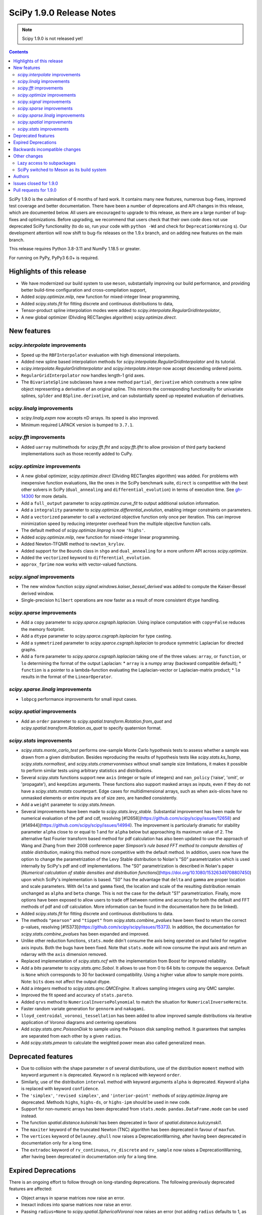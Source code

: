 ==========================
SciPy 1.9.0 Release Notes
==========================

.. note:: Scipy 1.9.0 is not released yet!

.. contents::

SciPy 1.9.0 is the culmination of 6 months of hard work. It contains
many new features, numerous bug-fixes, improved test coverage and better
documentation. There have been a number of deprecations and API changes
in this release, which are documented below. All users are encouraged to
upgrade to this release, as there are a large number of bug-fixes and
optimizations. Before upgrading, we recommend that users check that
their own code does not use deprecated SciPy functionality (to do so,
run your code with ``python -Wd`` and check for ``DeprecationWarning`` s).
Our development attention will now shift to bug-fix releases on the
1.9.x branch, and on adding new features on the main branch.

This release requires Python 3.8-3.11 and NumPy 1.18.5 or greater.

For running on PyPy, PyPy3 6.0+ is required.


**************************
Highlights of this release
**************************

- We have modernized our build system to use ``meson``, substantially improving
  our build performance, and providing better build-time configuration and
  cross-compilation support,
- Added `scipy.optimize.milp`, new function for mixed-integer linear
  programming,
- Added `scipy.stats.fit` for fitting discrete and continuous distributions
  to data,
- Tensor-product spline interpolation modes were added to
  `scipy.interpolate.RegularGridInterpolator`,
- A new global optimizer (DIviding RECTangles algorithm)
  `scipy.optimize.direct`.


************
New features
************


`scipy.interpolate` improvements
================================
- Speed up the ``RBFInterpolator`` evaluation with high dimensional
  interpolants.
- Added new spline based interpolation methods for
  `scipy.interpolate.RegularGridInterpolator` and its tutorial.
- `scipy.interpolate.RegularGridInterpolator` and `scipy.interpolate.interpn`
  now accept descending ordered points.
- ``RegularGridInterpolator`` now handles length-1 grid axes.
- The ``BivariateSpline`` subclasses have a new method ``partial_derivative``
  which constructs a new spline object representing a derivative of an
  original spline. This mirrors the corresponding functionality for univariate
  splines, ``splder`` and ``BSpline.derivative``, and can substantially speed
  up repeated evaluation of derivatives.

`scipy.linalg` improvements
===========================
- `scipy.linalg.expm` now accepts nD arrays. Its speed is also improved.
- Minimum required LAPACK version is bumped to ``3.7.1``.


`scipy.fft` improvements
========================
- Added ``uarray`` multimethods for `scipy.fft.fht` and `scipy.fft.ifht`
  to allow provision of third party backend implementations such as those
  recently added to CuPy.

`scipy.optimize` improvements
=============================
- A new global optimizer, `scipy.optimize.direct` (DIviding RECTangles algorithm)
  was added. For problems with inexpensive function evaluations, like the ones
  in the SciPy benchmark suite, ``direct`` is competitive with the best other
  solvers in SciPy (``dual_annealing`` and ``differential_evolution``) in terms
  of execution time. See
  `gh-14300 <https://github.com/scipy/scipy/pull/14300>`__ for more details.

- Add a ``full_output`` parameter to `scipy.optimize.curve_fit` to output
  additional solution information.
- Add a ``integrality`` parameter to `scipy.optimize.differential_evolution`,
  enabling integer constraints on parameters.
- Add a ``vectorized`` parameter to call a vectorized objective function only
  once per iteration. This can improve minimization speed by reducing
  interpreter overhead from the multiple objective function calls.
- The default method of `scipy.optimize.linprog` is now ``'highs'``.
- Added `scipy.optimize.milp`, new function for mixed-integer linear
  programming.
- Added Newton-TFQMR method to ``newton_krylov``.
- Added support for the ``Bounds`` class in ``shgo`` and ``dual_annealing`` for
  a more uniform API across `scipy.optimize`.
- Added the ``vectorized`` keyword to ``differential_evolution``.
- ``approx_fprime`` now works with vector-valued functions.

`scipy.signal` improvements
===========================
- The new window function `scipy.signal.windows.kaiser_bessel_derived` was
  added to compute the Kaiser-Bessel derived window.
- Single-precision ``hilbert`` operations are now faster as a result of more
  consistent ``dtype`` handling.

`scipy.sparse` improvements
===========================
- Add a ``copy`` parameter to `scipy.sparce.csgraph.laplacian`. Using inplace
  computation with ``copy=False`` reduces the memory footprint.
- Add a ``dtype`` parameter to `scipy.sparce.csgraph.laplacian` for type casting.
- Add a ``symmetrized`` parameter to `scipy.sparce.csgraph.laplacian` to produce
  symmetric Laplacian for directed graphs.
- Add a ``form`` parameter to `scipy.sparce.csgraph.laplacian` taking one of the
  three values: ``array``, or ``function``, or ``lo`` determining the format of
  the output Laplacian:
  * ``array`` is a numpy array (backward compatible default);
  * ``function`` is a pointer to a lambda-function evaluating the
  Laplacian-vector or Laplacian-matrix product;
  * ``lo`` results in the format of the ``LinearOperator``.

`scipy.sparse.linalg` improvements
==================================
- ``lobpcg`` performance improvements for small input cases.

`scipy.spatial` improvements
============================
- Add an ``order`` parameter to `scipy.spatial.transform.Rotation.from_quat`
  and `scipy.spatial.transform.Rotation.as_quat` to specify quaternion format.


`scipy.stats` improvements
==========================
- `scipy.stats.monte_carlo_test` performs one-sample Monte Carlo hypothesis
  tests to assess whether a sample was drawn from a given distribution. Besides
  reproducing the results of hypothesis tests like `scipy.stats.ks_1samp`,
  `scipy.stats.normaltest`, and `scipy.stats.cramervonmises` without small sample
  size limitations, it makes it possible to perform similar tests using arbitrary
  statistics and distributions.

- Several `scipy.stats` functions support new ``axis`` (integer or tuple of
  integers) and ``nan_policy`` ('raise', 'omit', or 'propagate'), and
  ``keepdims`` arguments.
  These functions also support masked arrays as inputs, even if they do not have
  a `scipy.stats.mstats` counterpart. Edge cases for multidimensional arrays,
  such as when axis-slices have no unmasked elements or entire inputs are of
  size zero, are handled consistently.

- Add a ``weight`` parameter to `scipy.stats.hmean`.

- Several improvements have been made to `scipy.stats.levy_stable`. Substantial
  improvement has been made for numerical evaluation of the pdf and cdf,
  resolving [#12658](https://github.com/scipy/scipy/issues/12658) and
  [#14944](https://github.com/scipy/scipy/issues/14994). The improvement is
  particularly dramatic for stability parameter ``alpha`` close to or equal to 1
  and for ``alpha`` below but approaching its maximum value of 2. The alternative
  fast Fourier transform based method for pdf calculation has also been updated
  to use the approach of Wang and Zhang from their 2008 conference paper
  *Simpson’s rule based FFT method to compute densities of stable distribution*,
  making this method more competitive with the default method. In addition,
  users now have the option to change the parametrization of the Levy Stable
  distribution to Nolan's "S0" parametrization which is used internally by
  SciPy's pdf and cdf implementations. The "S0"  parametrization is described in
  Nolan's paper [*Numerical calculation of stable densities and distribution
  functions*](https://doi.org/10.1080/15326349708807450) upon which SciPy's
  implementation is based. "S0" has the advantage that ``delta`` and ``gamma``
  are proper location and scale parameters. With ``delta`` and ``gamma`` fixed,
  the location and scale of the resulting distribution remain unchanged as
  ``alpha`` and ``beta`` change. This is not the case for the default "S1"
  parametrization. Finally, more options have been exposed to allow users to
  trade off between runtime and accuracy for both the default and FFT methods of
  pdf and cdf calculation. More information can be found in the documentation
  here (to be linked).

- Added `scipy.stats.fit` for fitting discrete and continuous distributions to
  data.

- The methods ``"pearson"`` and ``"tippet"`` from `scipy.stats.combine_pvalues`
  have been fixed to return the correct p-values, resolving
  [#15373](https://github.com/scipy/scipy/issues/15373). In addition, the
  documentation for `scipy.stats.combine_pvalues` has been expanded and improved.

- Unlike other reduction functions, ``stats.mode`` didn't consume the axis
  being operated on and failed for negative axis inputs. Both the bugs have been
  fixed. Note that ``stats.mode`` will now consume the input axis and return an
  ndarray with the ``axis`` dimension removed.

- Replaced implementation of `scipy.stats.ncf` with the implementation from
  Boost for improved reliability.

- Add a `bits` parameter to `scipy.stats.qmc.Sobol`. It allows to use from 0
  to 64 bits to compute the sequence. Default is ``None`` which corresponds to
  30 for backward compatibility. Using a higher value allow to sample more
  points. Note: ``bits`` does not affect the output dtype.

- Add a `integers` method to `scipy.stats.qmc.QMCEngine`. It allows sampling
  integers using any QMC sampler.

- Improved the fit speed and accuracy of ``stats.pareto``.

- Added ``qrvs`` method to ``NumericalInversePolynomial`` to match the
  situation for ``NumericalInverseHermite``.

- Faster random variate generation for ``gennorm`` and ``nakagami``.

- ``lloyd_centroidal_voronoi_tessellation`` has been added to allow improved
  sample distributions via iterative application of Voronoi diagrams and
  centering operations

- Add `scipy.stats.qmc.PoissonDisk` to sample using the Poisson disk sampling
  method. It guarantees that samples are separated from each other by a
  given ``radius``.

- Add `scipy.stats.pmean` to calculate the weighted power mean also called
  generalized mean.


*******************
Deprecated features
*******************

- Due to collision with the shape parameter ``n`` of several distributions,
  use of the distribution ``moment`` method with keyword argument ``n`` is
  deprecated. Keyword ``n`` is replaced with keyword ``order``.
- Similarly, use of the distribution ``interval`` method with keyword arguments
  ``alpha`` is deprecated. Keyword ``alpha`` is replaced with keyword
  ``confidence``.
- The ``'simplex'``, ``'revised simplex'``, and ``'interior-point'`` methods
  of `scipy.optimize.linprog` are deprecated. Methods ``highs``, ``highs-ds``,
  or ``highs-ipm`` should be used in new code.
- Support for non-numeric arrays has been deprecated from ``stats.mode``.
  ``pandas.DataFrame.mode`` can be used instead.
- The function `spatial.distance.kulsinski` has been deprecated in favor
  of `spatial.distance.kulczynski1`.
- The ``maxiter`` keyword of the truncated Newton (TNC) algorithm has been
  deprecated in favour of ``maxfun``.
- The ``vertices`` keyword of ``Delauney.qhull`` now raises a
  DeprecationWarning, after having been deprecated in documentation only
  for a long time.
- The ``extradoc`` keyword of ``rv_continuous``, ``rv_discrete`` and
  ``rv_sample`` now raises a DeprecationWarning, after having been deprecated in
  documentation only for a long time.

********************
Expired Deprecations
********************
There is an ongoing effort to follow through on long-standing deprecations.
The following previously deprecated features are affected:

- Object arrays in sparse matrices now raise an error.
- Inexact indices into sparse matrices now raise an error.
- Passing ``radius=None`` to `scipy.spatial.SphericalVoronoi` now raises an
  error (not adding ``radius`` defaults to 1, as before).
- Several BSpline methods now raise an error if inputs have ``ndim > 1``.
- The ``_rvs`` method of statistical distributions now requires a ``size``
  parameter.
- Passing a ``fillvalue`` that cannot be cast to the output type in
  `scipy.signal.convolve2d` now raises an error.
- `scipy.spatial.distance` now enforces that the input vectors are
  one-dimensional.
- Removed ``stats.itemfreq``.
- Removed ``stats.median_absolute_deviation``.
- Removed ``n_jobs`` keyword argument and use of ``k=None`` from
  ``kdtree.query``.
- Removed ``right`` keyword from ``interpolate.PPoly.extend``.
- Removed ``debug`` keyword from ``scipy.linalg.solve_*``.
- Removed class ``_ppform`` ``scipy.interpolate``.
- Removed BSR methods ``matvec`` and ``matmat``.
- Removed ``mlab`` truncation mode from ``cluster.dendrogram``.
- Removed ``cluster.vq.py_vq2``.
- Removed keyword arguments ``ftol`` and ``xtol`` from
  ``optimize.minimize(method='Nelder-Mead')``.
- Removed ``signal.windows.hanning``.
- Removed LAPACK ``gegv`` functions from ``linalg``; this raises the minimally
  required LAPACK version to 3.7.1.
- Removed ``spatial.distance.matching``.
- Removed the alias ``scipy.random`` for ``numpy.random``.
- Removed docstring related functions from ``scipy.misc`` (``docformat``,
  ``inherit_docstring_from``, ``extend_notes_in_docstring``,
  ``replace_notes_in_docstring``, ``indentcount_lines``, ``filldoc``,
  ``unindent_dict``, ``unindent_string``).
- Removed ``linalg.pinv2``.

******************************
Backwards incompatible changes
******************************

- Several `scipy.stats` functions now convert ``np.matrix`` to ``np.ndarray``s
  before the calculation is performed. In this case, the output will be a scalar
  or ``np.ndarray`` of appropriate shape rather than a 2D ``np.matrix``.
  Similarly, while masked elements of masked arrays are still ignored, the
  output will be a scalar or ``np.ndarray`` rather than a masked array with
  ``mask=False``.
- The default method of `scipy.optimize.linprog` is now ``'highs'``, not
  ``'interior-point'`` (which is now deprecated), so callback functions and
  some options are no longer supported with the default method. With the
  default method, the ``x`` attribute of the returned ``OptimizeResult`` is
  now ``None`` (instead of a non-optimal array) when an optimal solution
  cannot be found (e.g. infeasible problem).
- For `scipy.stats.combine_pvalues`, the sign of the test statistic returned
  for the method ``"pearson"`` has been flipped so that higher values of the
  statistic now correspond to lower p-values, making the statistic more
  consistent with those of the other methods and with the majority of the
  literature.
- `scipy.linalg.expm` due to historical reasons was using the sparse
  implementation and thus was accepting sparse arrays. Now it only works with
  nDarrays. For sparse usage, `scipy.sparse.linalg.expm` needs to be used
  explicitly.
- The definition of `scipy.stats.circvar` has reverted to the one that is
  standard in the literature; note that this is not the same as the square of
  `scipy.stats.circstd`.
- Remove inheritance to `QMCEngine` in `MultinomialQMC` and
  `MultivariateNormalQMC`. It removes the methods `fast_forward` and `reset`.
- Init of `MultinomialQMC` now require the number of trials with `n_trials`.
  Hence, `MultinomialQMC.random` output has now the correct shape ``(n, pvals)``.
- Several function-specific warnings (``F_onewayConstantInputWarning``,
  ``F_onewayBadInputSizesWarning``, ``PearsonRConstantInputWarning``,
  ``PearsonRNearConstantInputWarning``, ``SpearmanRConstantInputWarning``, and
  ``BootstrapDegenerateDistributionWarning``) have been replaced with more
  general warnings.


*************
Other changes
*************

- A draft developer CLI is available for SciPy, leveraging the ``doit``,
  ``click`` and ``rich-click`` tools. For more details, see
  [gh-15959](https://github.com/scipy/scipy/pull/15959).

- The SciPy contributor guide has been reorganized and updated
  (see [#15947](https://github.com/scipy/scipy/pull/15947) for details).

- QUADPACK Fortran routines in `scipy.integrate`, which power
  `scipy.integrate.quad`, have been marked as `recursive`. This should fix rare
  issues in multivariate integration (`nquad` and friends) and obviate the need
  for compiler-specific compile flags (`/recursive` for ifort etc). Please file
  an issue if this change turns out problematic for you. This is also true for
  ``FITPACK`` routines in `scipy.interpolate`, which power ``splrep``,
  ``splev`` etc., and ``*UnivariateSpline`` and ``*BivariateSpline`` classes.

- the ``USE_PROPACK`` environment variable has been renamed to
  ``SCIPY_USE_PROPACK``; setting to a non-zero value will enable
  the usage of the ``PROPACK`` library as before

Lazy access to subpackages
==========================

Before this release, all subpackages of SciPy (`cluster`, `fft`, `ndimage`,
etc.) had to be explicitly imported. Now, these subpackages are lazily loaded
as soon as they are accessed, so that the following is possible (if desired
for interactive use, it's not actually recommended for code,
see :ref:`scipy-api`):
``import scipy as sp; sp.fft.dct([1, 2, 3])``. Advantages include: making it
easier to navigate SciPy in interactive terminals, reducing subpackage import
conflicts (which before required
``import networkx.linalg as nla; import scipy.linalg as sla``),
and avoiding repeatedly having to update imports during teaching &
experimentation. Also see
[the related community specification document](https://scientific-python.org/specs/spec-0001/).

SciPy switched to Meson as its build system
===========================================

This is the first release that ships with [Meson](https://mesonbuild.com) as
the build system. When installing with ``pip`` or ``pypa/build``, Meson will be
used (invoked via the ``meson-python`` build hook). This change brings
significant benefits - most importantly much faster build times, but also
better support for cross-compilation and cleaner build logs.

.. note::

   This release still ships with support for ``numpy.distutils``-based builds
   as well. Those can be invoked through the ``setup.py`` command-line
   interface (e.g., ``python setup.py install``). It is planned to remove
   ``numpy.distutils`` support before the 1.10.0 release.

When building from source, a number of things have changed compared to building
with ``numpy.distutils``:

- New build dependencies: ``meson``, ``ninja``, and ``pkg-config``.
  ``setuptools`` and ``wheel`` are no longer needed.
- BLAS and LAPACK libraries that are supported haven't changed, however the
  discovery mechanism has: that is now using ``pkg-config`` instead of hardcoded
  paths or a ``site.cfg`` file.
- The build defaults to using OpenBLAS. See :ref:`blas-lapack-selection` for
  details.

The two CLIs that can be used to build wheels are ``pip`` and ``build``. In
addition, the SciPy repo contains a ``python dev.py`` CLI for any kind of
development task (see its ``--help`` for details). For a comparison between old
(``distutils``) and new (``meson``) build commands, see :ref:`meson-faq`.

For more information on the introduction of Meson support in SciPy, see
`gh-13615 <https://github.com/scipy/scipy/issues/13615>`__ and
`this blog post <https://labs.quansight.org/blog/2021/07/moving-scipy-to-meson/>`__.


*******
Authors
*******

* endolith (12)
* Caio Agiani (2) +
* Emmy Albert (1) +
* Joseph Albert (1)
* Tania Allard (3)
* Carsten Allefeld (1) +
* Kartik Anand (1) +
* Virgile Andreani (2) +
* Weh Andreas (1) +
* Francesco Andreuzzi (5) +
* Kian-Meng Ang (2) +
* Gerrit Ansmann (1)
* Ar-Kareem (1) +
* Shehan Atukorala (1) +
* avishai231 (1) +
* Blair Azzopardi (1)
* Sayantika Banik (2) +
* Ross Barnowski (9)
* Christoph Baumgarten (3)
* Nickolai Belakovski (1)
* Peter Bell (9)
* Sebastian Berg (3)
* Bharath (1) +
* bobcatCA (2) +
* boussoffara (2) +
* Islem BOUZENIA (1) +
* Jake Bowhay (41) +
* Matthew Brett (11)
* Dietrich Brunn (2) +
* Michael Burkhart (2) +
* Evgeni Burovski (96)
* Matthias Bussonnier (20)
* Dominic C (1)
* Cameron (1) +
* CJ Carey (3)
* Thomas A Caswell (2)
* Ali Cetin (2) +
* Hood Chatham (5) +
* Klesk Chonkin (1)
* Craig Citro (1) +
* Dan Cogswell (1) +
* Luigi Cruz (1) +
* Anirudh Dagar (5)
* Brandon David (1)
* deepakdinesh1123 (1) +
* Denton DeLoss (1) +
* derbuihan (2) +
* Sameer Deshmukh (13) +
* Niels Doucet (1) +
* DWesl (8)
* eytanadler (30) +
* Thomas J. Fan (5)
* Isuru Fernando (3)
* Joseph Fox-Rabinovitz (1)
* Ryan Gibson (4) +
* Ralf Gommers (314)
* Srinivas Gorur-Shandilya (1) +
* Alex Griffing (2)
* h-vetinari (3)
* Matt Haberland (446)
* Tristan Hearn (1) +
* Jonathan Helgert (1) +
* Samuel Hinton (1) +
* Jake (1) +
* Stewart Jamieson (1) +
* Jan-Hendrik Müller (1)
* Yikun Jiang (1) +
* JuliaMelle01 (1) +
* jyuv (12) +
* Toshiki Kataoka (1)
* Chris Keefe (1) +
* Robert Kern (4)
* Andrew Knyazev (11)
* Matthias Koeppe (4) +
* Sergey Koposov (1)
* Volodymyr Kozachynskyi (1) +
* Yotaro Kubo (2) +
* Jacob Lapenna (1) +
* Peter Mahler Larsen (8)
* Eric Larson (4)
* Laurynas Mikšys (1) +
* Antony Lee (1)
* Gregory R. Lee (2)
* lerichi (1) +
* Tim Leslie (2)
* P. L. Lim (1)
* Smit Lunagariya (43)
* lutefiskhotdish (1) +
* Cong Ma (12)
* Syrtis Major (1)
* Nicholas McKibben (17)
* Melissa Weber Mendonça (10)
* Mark Mikofski (1)
* Jarrod Millman (13)
* Harsh Mishra (6)
* ML-Nielsen (3) +
* Matthew Murray (1) +
* Andrew Nelson (50)
* Dimitri Papadopoulos Orfanos (1) +
* Evgueni Ovtchinnikov (2) +
* Sambit Panda (1)
* Nick Papior (2)
* Tirth Patel (43)
* Petar Mlinarić (1)
* petroselo (1) +
* Ilhan Polat (64)
* Anthony Polloreno (1)
* Amit Portnoy (1) +
* Quentin Barthélemy (9)
* Patrick N. Raanes (1) +
* Tyler Reddy (144)
* Pamphile Roy (197)
* Vivek Roy (2) +
* sabonerune (1) +
* Niyas Sait (2) +
* Atsushi Sakai (25)
* Mazen Sayed (1) +
* Eduardo Schettino (5) +
* Daniel Schmitz (6) +
* Eli Schwartz (4) +
* SELEE (2) +
* Namami Shanker (4)
* siddhantwahal (1) +
* Gagandeep Singh (8)
* Soph (1) +
* Shivnaren Srinivasan (1) +
* Scott Staniewicz (1) +
* Leo C. Stein (4)
* Albert Steppi (7)
* Christopher Strickland (1) +
* Kai Striega (4)
* Søren Fuglede Jørgensen (1)
* Aleksandr Tagilov (1) +
* Masayuki Takagi (1) +
* Sai Teja (1) +
* Ewout ter Hoeven (2) +
* Will Tirone (2)
* Bas van Beek (7)
* Dhruv Vats (1)
* H. Vetinari (6)
* Arthur Volant (1)
* Samuel Wallan (5)
* Stefan van der Walt (8)
* Warren Weckesser (83)
* Anreas Weh (1)
* Nils Werner (1)
* Aviv Yaish (1) +
* Dowon Yi (1)
* Rory Yorke (1)
* Yosshi999 (1) +
* yuanx749 (2) +
* Gang Zhao (23)
* ZhihuiChen0903 (1)
* Pavel Zun (1) +
* David Zwicker (1) +

A total of 155 people contributed to this release.
People with a "+" by their names contributed a patch for the first time.
This list of names is automatically generated, and may not be fully complete.


***********************
Issues closed for 1.9.0
***********************

* `#1884 <https://github.com/scipy/scipy/issues/1884>`__: stats distributions fit problems (Trac #1359)
* `#2047 <https://github.com/scipy/scipy/issues/2047>`__: derivatives() method is missing in BivariateSpline (Trac #1522)
* `#2071 <https://github.com/scipy/scipy/issues/2071>`__: TST: stats: \`check_sample_var\` should be two-sided (Trac #1546)
* `#2414 <https://github.com/scipy/scipy/issues/2414>`__: stats binom at non-integer n (Trac #1895)
* `#2623 <https://github.com/scipy/scipy/issues/2623>`__: stats.distributions statistical power of test suite
* `#2625 <https://github.com/scipy/scipy/issues/2625>`__: wilcoxon() function does not return z-statistic
* `#2650 <https://github.com/scipy/scipy/issues/2650>`__: (2D) Interpolation functions should work with complex numbers
* `#2834 <https://github.com/scipy/scipy/issues/2834>`__: ksone fitting
* `#2868 <https://github.com/scipy/scipy/issues/2868>`__: nan and stats.percentileofscore
* `#2877 <https://github.com/scipy/scipy/issues/2877>`__: distributions.ncf numerical issues
* `#2993 <https://github.com/scipy/scipy/issues/2993>`__: optimize.approx_fprime & jacobians
* `#3214 <https://github.com/scipy/scipy/issues/3214>`__: stats distributions ppf-cdf roundtrip
* `#3758 <https://github.com/scipy/scipy/issues/3758>`__: discrete distribution defined by \`values\` with non-integer...
* `#4130 <https://github.com/scipy/scipy/issues/4130>`__: BUG: stats: fisher_exact returns incorrect p-value
* `#4897 <https://github.com/scipy/scipy/issues/4897>`__: expm is 10x as slow as matlab according to http://stackoverflow.com/questions/30048315
* `#5103 <https://github.com/scipy/scipy/issues/5103>`__: Docs suggest scipy.sparse.linalg.expm_multiply supports LinearOperator...
* `#5266 <https://github.com/scipy/scipy/issues/5266>`__: Deprecated routines in Netlib LAPACK >3.5.0
* `#5890 <https://github.com/scipy/scipy/issues/5890>`__: Undefined behavior when using scipy.interpolate.RegularGridInterpolator...
* `#5982 <https://github.com/scipy/scipy/issues/5982>`__: Keyword collision in scipy.stats.levy_stable.interval
* `#6472 <https://github.com/scipy/scipy/issues/6472>`__: scipy.stats.invwishart does not check if scale matrix is symmetric
* `#6551 <https://github.com/scipy/scipy/issues/6551>`__: BUG: stats: inconsistency in docs and behavior of gmean and hmean
* `#6624 <https://github.com/scipy/scipy/issues/6624>`__: incorrect handling of nan by RegularGridInterpolator
* `#6882 <https://github.com/scipy/scipy/issues/6882>`__: Certain recursive scipy.integrate.quad (e.g. dblquad and nquad)...
* `#7469 <https://github.com/scipy/scipy/issues/7469>`__: Misleading interp2d documentation
* `#7560 <https://github.com/scipy/scipy/issues/7560>`__: Should RegularGridInterpolator support length 1 dimensions?
* `#8850 <https://github.com/scipy/scipy/issues/8850>`__: Scipy.interpolate.griddata Error : Exception ignored in: 'scipy.spatial.qhull._Qhull.__dealloc__'
* `#8928 <https://github.com/scipy/scipy/issues/8928>`__: BUG: scipy.stats.norm wrong expected value of function when loc...
* `#9231 <https://github.com/scipy/scipy/issues/9231>`__: infinite loop in stats.fisher_exact
* `#9313 <https://github.com/scipy/scipy/issues/9313>`__: geometric distribution stats.geom returns negative values if...
* `#9524 <https://github.com/scipy/scipy/issues/9524>`__: interpn returns nan with perfectly valid data
* `#9591 <https://github.com/scipy/scipy/issues/9591>`__: scipy.interpolate.interp1d with kind=“previous” doesn't extrapolate...
* `#9815 <https://github.com/scipy/scipy/issues/9815>`__: stats.mode's nan_policy 'propagate' not working?
* `#9944 <https://github.com/scipy/scipy/issues/9944>`__: documentation for \`scipy.interpolate.RectBivariateSpline\` is...
* `#9999 <https://github.com/scipy/scipy/issues/9999>`__: BUG: malloc() calls in Cython and C that are not checked for...
* `#10096 <https://github.com/scipy/scipy/issues/10096>`__: Add literature reference for circstd (and circvar?)
* `#10446 <https://github.com/scipy/scipy/issues/10446>`__: RuntimeWarning: invalid value encountered in stats.genextreme
* `#10577 <https://github.com/scipy/scipy/issues/10577>`__: Additional discussion for scipy.stats roadmap
* `#10821 <https://github.com/scipy/scipy/issues/10821>`__: Errors with the Yeo-Johnson Transform that also Appear in Scikit-Learn
* `#10983 <https://github.com/scipy/scipy/issues/10983>`__: LOBPCG inefficinet when computing > 20% of eigenvalues
* `#11145 <https://github.com/scipy/scipy/issues/11145>`__: unexpected SparseEfficiencyWarning at scipy.sparse.linalg.splu
* `#11406 <https://github.com/scipy/scipy/issues/11406>`__: scipy.sparse.linalg.svds (v1.4.1) on singular matrix does not...
* `#11447 <https://github.com/scipy/scipy/issues/11447>`__: scipy.interpolate.interpn: Handle ValueError('The points in dimension...
* `#11673 <https://github.com/scipy/scipy/issues/11673>`__: intlinprog: integer linear program solver
* `#11742 <https://github.com/scipy/scipy/issues/11742>`__: MAINT: stats: getting skewness alone takes 34000x longer than...
* `#11806 <https://github.com/scipy/scipy/issues/11806>`__: Unexpectedly poor results when distribution fitting with \`weibull_min\`...
* `#11828 <https://github.com/scipy/scipy/issues/11828>`__: UnivariateSpline gives varying results when multithreaded on...
* `#11948 <https://github.com/scipy/scipy/issues/11948>`__: fitting discrete distributions
* `#12073 <https://github.com/scipy/scipy/issues/12073>`__: Add note in documentation
* `#12456 <https://github.com/scipy/scipy/issues/12456>`__: Add generalized mean calculation
* `#12480 <https://github.com/scipy/scipy/issues/12480>`__: RectBivariateSpline derivative evaluator is slow
* `#12485 <https://github.com/scipy/scipy/issues/12485>`__: linprog returns an incorrect message
* `#12506 <https://github.com/scipy/scipy/issues/12506>`__: ENH: stats: one-sided p-values for statistical tests
* `#12545 <https://github.com/scipy/scipy/issues/12545>`__: stats.pareto.fit raises RuntimeWarning
* `#12548 <https://github.com/scipy/scipy/issues/12548>`__: scipy.stats.skew returning MaskedArray
* `#12633 <https://github.com/scipy/scipy/issues/12633>`__: Offer simpler development workflow?
* `#12658 <https://github.com/scipy/scipy/issues/12658>`__: scipy.stats.levy_stable.pdf can be inaccurate and return nan
* `#12838 <https://github.com/scipy/scipy/issues/12838>`__: Accept multiple matrices in \`scipy.linalg.expm\`
* `#12848 <https://github.com/scipy/scipy/issues/12848>`__: DOC: stats: multivariate distribution documentation issues
* `#12870 <https://github.com/scipy/scipy/issues/12870>`__: Levy Stable Random Variates Code has a typo
* `#12871 <https://github.com/scipy/scipy/issues/12871>`__: Levy Stable distribution uses parameterisation that is not location...
* `#13200 <https://github.com/scipy/scipy/issues/13200>`__: Errors made by scipy.optimize.linprog
* `#13462 <https://github.com/scipy/scipy/issues/13462>`__: Too many warnings and results objects in public API for scipy.stats
* `#13582 <https://github.com/scipy/scipy/issues/13582>`__: ENH: stats: \`rv_continuous.stats\` with array shapes: use \`_stats\`...
* `#13615 <https://github.com/scipy/scipy/issues/13615>`__: RFC: switch to Meson as a build system
* `#13632 <https://github.com/scipy/scipy/issues/13632>`__: stats.rv_discrete is not checking that xk values are integers
* `#13655 <https://github.com/scipy/scipy/issues/13655>`__: MAINT: stats.rv_generic: \`moment\` method falls back to \`_munp\`...
* `#13689 <https://github.com/scipy/scipy/issues/13689>`__: Wilcoxon does not appropriately detect ties when mode=exact.
* `#13835 <https://github.com/scipy/scipy/issues/13835>`__: Change name of \`alpha\` parameter in \`interval()\` method
* `#13872 <https://github.com/scipy/scipy/issues/13872>`__: Add method details or reference to \`scipy.integrate.dblquad\`
* `#13912 <https://github.com/scipy/scipy/issues/13912>`__: Adding Poisson Disc sampling to QMC
* `#13996 <https://github.com/scipy/scipy/issues/13996>`__: Fisk distribution documentation typo
* `#14035 <https://github.com/scipy/scipy/issues/14035>`__: \`roots_jacobi\` support for large parameter values
* `#14081 <https://github.com/scipy/scipy/issues/14081>`__: \`scipy.optimize._linprog_simplex._apply_pivot\` relies on asymmetric...
* `#14095 <https://github.com/scipy/scipy/issues/14095>`__: scipy.stats.norm.pdf takes too much time and memory
* `#14162 <https://github.com/scipy/scipy/issues/14162>`__: Thread safety RectBivariateSpline
* `#14267 <https://github.com/scipy/scipy/issues/14267>`__: BUG: online doc returns 404 - wrong \`reference\` in url
* `#14313 <https://github.com/scipy/scipy/issues/14313>`__: ks_2samp: example description does not match example output
* `#14418 <https://github.com/scipy/scipy/issues/14418>`__: \`ttest_ind\` for two sampled distributions with the same single...
* `#14455 <https://github.com/scipy/scipy/issues/14455>`__: Adds Mixed Integer Linear Programming from highs
* `#14462 <https://github.com/scipy/scipy/issues/14462>`__: Shapiro test returning negative p-value
* `#14471 <https://github.com/scipy/scipy/issues/14471>`__: methods 'revised simplex' and 'interior-point' are extremely...
* `#14505 <https://github.com/scipy/scipy/issues/14505>`__: \`Optimization converged to parameters that are outside the range\`...
* `#14548 <https://github.com/scipy/scipy/issues/14548>`__: Add convention flag to quanternion in \`Scipy.spatial.transform.rotation.Rotation\`
* `#14565 <https://github.com/scipy/scipy/issues/14565>`__: optimize.minimize: Presence of callback causes method TNC to...
* `#14622 <https://github.com/scipy/scipy/issues/14622>`__: BUG: (sort of) mannwhitneyu hits max recursion limit with imbalanced...
* `#14645 <https://github.com/scipy/scipy/issues/14645>`__: ENH: MemoryError when trying to bootstrap with large amounts...
* `#14716 <https://github.com/scipy/scipy/issues/14716>`__: BUG: stats: The \`loguniform\` distribution is overparametrized.
* `#14731 <https://github.com/scipy/scipy/issues/14731>`__: BUG: Incorrect residual graph in scipy.sparse.csgraph.maximum_flow
* `#14745 <https://github.com/scipy/scipy/issues/14745>`__: BUG: scipy.ndimage.convolve documentation is incorrect
* `#14750 <https://github.com/scipy/scipy/issues/14750>`__: ENH: Add one more derivative-free optimization method
* `#14777 <https://github.com/scipy/scipy/issues/14777>`__: BUG: Wrong limit and no warning in stats.t for df=np.inf
* `#14793 <https://github.com/scipy/scipy/issues/14793>`__: BUG: Missing pairs in cKDTree.query_pairs when coordinates contain...
* `#14861 <https://github.com/scipy/scipy/issues/14861>`__: BUG: unclear error message when all bounds are all equal for...
* `#14889 <https://github.com/scipy/scipy/issues/14889>`__: BUG: NumPy's \`random\` module should not be in the \`scipy\`...
* `#14914 <https://github.com/scipy/scipy/issues/14914>`__: CI job with code coverage is failing (yet again)
* `#14926 <https://github.com/scipy/scipy/issues/14926>`__: RegularGridInterpolator should be called RectilinearGridInterpolator
* `#14994 <https://github.com/scipy/scipy/issues/14994>`__: BUG: Levy stable
* `#15009 <https://github.com/scipy/scipy/issues/15009>`__: BUG: scipy.stats.multiscale_graphcorr p-values are computed differently...
* `#15059 <https://github.com/scipy/scipy/issues/15059>`__: BUG: documentation inconsistent with code for find_peaks_cwt
* `#15082 <https://github.com/scipy/scipy/issues/15082>`__: DOC: Sampling from the truncated normal
* `#15125 <https://github.com/scipy/scipy/issues/15125>`__: Deprecate \`scipy.spatial.distance.kulsinski\`
* `#15133 <https://github.com/scipy/scipy/issues/15133>`__: BUG: Log_norm description is incorrect and produces incorrect...
* `#15150 <https://github.com/scipy/scipy/issues/15150>`__: BUG: RBFInterpolator is much slower than Rbf for vector data
* `#15172 <https://github.com/scipy/scipy/issues/15172>`__: BUG: special: High relative error in \`log_ndtr\`
* `#15195 <https://github.com/scipy/scipy/issues/15195>`__: BUGS: stats: Tracking issue for distributions that warn and/or...
* `#15199 <https://github.com/scipy/scipy/issues/15199>`__: BUG: Error occured \`spsolve_triangular\`
* `#15210 <https://github.com/scipy/scipy/issues/15210>`__: BUG: A sparse matrix raises a ValueError when \`__rmul__\` with...
* `#15245 <https://github.com/scipy/scipy/issues/15245>`__: MAINT: scipy.stats._levy_stable should be treated as subpackage...
* `#15252 <https://github.com/scipy/scipy/issues/15252>`__: DOC: Multivariate normal CDF docstring typo
* `#15296 <https://github.com/scipy/scipy/issues/15296>`__: BUG: SciPy 1.7.x build failure on Cygwin
* `#15308 <https://github.com/scipy/scipy/issues/15308>`__: BUG: OpenBLAS 0.3.18 support
* `#15338 <https://github.com/scipy/scipy/issues/15338>`__: DOC: Rename \`\*args\` param in \`f_oneway\` to \`\*samples\`
* `#15345 <https://github.com/scipy/scipy/issues/15345>`__: BUG: boschloo_exact gives pvalue > 1 (and sometimes nan)
* `#15368 <https://github.com/scipy/scipy/issues/15368>`__: build warnings for \`unuran_wrapper.pyx\`
* `#15373 <https://github.com/scipy/scipy/issues/15373>`__: BUG: Tippett’s and Pearson’s method for combine_pvalues are not...
* `#15415 <https://github.com/scipy/scipy/issues/15415>`__: \`integrate.quad_vec\` missing documentation for \`limit\` parameter
* `#15456 <https://github.com/scipy/scipy/issues/15456>`__: Segfault in HiGHS code when building with Mingw-w64 on Windows
* `#15458 <https://github.com/scipy/scipy/issues/15458>`__: DOC: Documentation inaccuracy of scipy.interpolate.bisplev
* `#15488 <https://github.com/scipy/scipy/issues/15488>`__: ENH: missing examples for scipy.optimize in docs
* `#15507 <https://github.com/scipy/scipy/issues/15507>`__: BUG: scipy.optimize.linprog: the algorithm determines the problem...
* `#15508 <https://github.com/scipy/scipy/issues/15508>`__: BUG: Incorrect error message in multivariate_normal
* `#15541 <https://github.com/scipy/scipy/issues/15541>`__: BUG: scipy.stats.powerlaw, why should x ∈ (0,1)? x can exceed...
* `#15551 <https://github.com/scipy/scipy/issues/15551>`__: MAINT: stats: deprecating non-numeric array support in \`stats.mode\`
* `#15568 <https://github.com/scipy/scipy/issues/15568>`__: BENCH/CI: Benchmark timeout
* `#15572 <https://github.com/scipy/scipy/issues/15572>`__: BUG: \`scipy.spatial.transform.rotation\`, wrong deprecation...
* `#15575 <https://github.com/scipy/scipy/issues/15575>`__: BUG: Tests failing for initial build [arm64 machine]
* `#15589 <https://github.com/scipy/scipy/issues/15589>`__: BUG: scipy.special.factorialk docstring inconsistent with behaviour
* `#15601 <https://github.com/scipy/scipy/issues/15601>`__: BUG: Scalefactors for \`signal.csd\` with \`average=='median'\`...
* `#15617 <https://github.com/scipy/scipy/issues/15617>`__: ENH: stats: all multivariate distributions should be freezable
* `#15631 <https://github.com/scipy/scipy/issues/15631>`__: BUG: stats.fit: intermittent failure in doctest
* `#15635 <https://github.com/scipy/scipy/issues/15635>`__: CI:ASK: Remove LaTeX doc builds?
* `#15638 <https://github.com/scipy/scipy/issues/15638>`__: DEV: \`dev.py\` missing PYTHONPATH when building doc
* `#15644 <https://github.com/scipy/scipy/issues/15644>`__: DOC: stats.ks_1samp: incorrect commentary in examples
* `#15666 <https://github.com/scipy/scipy/issues/15666>`__: CI: CircleCI build_docs failure on main
* `#15670 <https://github.com/scipy/scipy/issues/15670>`__: BUG: AssertionError in test__dual_annealing.py in test_bounds_class
* `#15689 <https://github.com/scipy/scipy/issues/15689>`__: BUG: default value of shape parameter in fit method of rv_continuous...
* `#15692 <https://github.com/scipy/scipy/issues/15692>`__: CI: scipy.scipy (Main refguide_asv_check) failure in main
* `#15696 <https://github.com/scipy/scipy/issues/15696>`__: DOC: False information in docs - scipy.stats.ttest_1samp
* `#15700 <https://github.com/scipy/scipy/issues/15700>`__: BUG: AssertionError in test_propack.py
* `#15730 <https://github.com/scipy/scipy/issues/15730>`__: BUG: "terminate called after throwing an instance of 'std::out_of_range'"...
* `#15732 <https://github.com/scipy/scipy/issues/15732>`__: DEP: execute deprecation of inexact indices into sparse matrices
* `#15734 <https://github.com/scipy/scipy/issues/15734>`__: DEP: deal with deprecation of ndim >1 in bspline
* `#15735 <https://github.com/scipy/scipy/issues/15735>`__: DEP: add actual DeprecationWarning for sym_pos-keyword of scipy.linalg.solve
* `#15736 <https://github.com/scipy/scipy/issues/15736>`__: DEP: Remove \`debug\` keyword from \`scipy.linalg.solve_\*\`
* `#15737 <https://github.com/scipy/scipy/issues/15737>`__: DEP: Execute deprecation of pinv2
* `#15739 <https://github.com/scipy/scipy/issues/15739>`__: DEP: sharpen deprecation for >1-dim inputs in optimize.minimize
* `#15740 <https://github.com/scipy/scipy/issues/15740>`__: DEP: Execute deprecation for squeezing input vectors in spatial.distance
* `#15741 <https://github.com/scipy/scipy/issues/15741>`__: DEP: remove spatial.distance.matching
* `#15742 <https://github.com/scipy/scipy/issues/15742>`__: DEP: raise if fillvalue cannot be cast to output type in \`signal.convolve2d\`
* `#15743 <https://github.com/scipy/scipy/issues/15743>`__: DEP: enforce radius for \`spatial.SphericalVoronoi\`
* `#15744 <https://github.com/scipy/scipy/issues/15744>`__: DEP: sharpen deprecation of dual_annealing argument 'local_search_options'
* `#15745 <https://github.com/scipy/scipy/issues/15745>`__: DEP: remove signal.windows.hanning
* `#15746 <https://github.com/scipy/scipy/issues/15746>`__: DEP: remove k=None from KDTree.query
* `#15747 <https://github.com/scipy/scipy/issues/15747>`__: DEP: stats: remove support for \`_rvs\` without \`size\` parameter
* `#15750 <https://github.com/scipy/scipy/issues/15750>`__: DEP: remove \`n_jobs\` from kdtree
* `#15751 <https://github.com/scipy/scipy/issues/15751>`__: DEP: remove ftol/xtol from neldermead
* `#15752 <https://github.com/scipy/scipy/issues/15752>`__: DEP: remove right keyword from interpolate.PPoly.extend
* `#15753 <https://github.com/scipy/scipy/issues/15753>`__: DEP: remove \`_ppform\`
* `#15754 <https://github.com/scipy/scipy/issues/15754>`__: DEP: Remove mlab mode from dendrogram
* `#15757 <https://github.com/scipy/scipy/issues/15757>`__: DEP: docstring-related deprecations
* `#15758 <https://github.com/scipy/scipy/issues/15758>`__: DEP: remove LAPACK \*gegv functions
* `#15759 <https://github.com/scipy/scipy/issues/15759>`__: DEP: remove old BSR methods
* `#15760 <https://github.com/scipy/scipy/issues/15760>`__: DEP: remove py_vq2
* `#15761 <https://github.com/scipy/scipy/issues/15761>`__: DEP: remove stats.itemfreq
* `#15762 <https://github.com/scipy/scipy/issues/15762>`__: DEP: remove stats.median_absolute_deviation
* `#15773 <https://github.com/scipy/scipy/issues/15773>`__: BUG: iirfilter allows Wn[1] < Wn[0] for band-pass and band-stop...
* `#15780 <https://github.com/scipy/scipy/issues/15780>`__: BUG: CI on Azure broken with PyTest 7.1
* `#15843 <https://github.com/scipy/scipy/issues/15843>`__: BUG: scipy.stats.brunnermunzel incorrectly returns nan for undocumented...
* `#15854 <https://github.com/scipy/scipy/issues/15854>`__: CI: Windows Meson job failing sometimes on OpenBLAS binary download
* `#15866 <https://github.com/scipy/scipy/issues/15866>`__: BUG/CI: Wrong python version used for tests labeled "Linux Tests...
* `#15899 <https://github.com/scipy/scipy/issues/15899>`__: BUG: _calc_uniform_order_statistic_medians documentation example...
* `#15927 <https://github.com/scipy/scipy/issues/15927>`__: BUG: Inconsistent handling of INF and NAN in signal.convolve
* `#15931 <https://github.com/scipy/scipy/issues/15931>`__: BUG: scipy/io/arff/tests/test_arffread.py::TestNoData::test_nodata...
* `#15960 <https://github.com/scipy/scipy/issues/15960>`__: BUG: Documentation Error in scipy.signal.lfilter
* `#15961 <https://github.com/scipy/scipy/issues/15961>`__: BUG: scipy.stats.beta and bernoulli fails with float32 inputs
* `#15962 <https://github.com/scipy/scipy/issues/15962>`__: Race condition in macOS Meson build between \`_matfuncs_expm\`...
* `#15987 <https://github.com/scipy/scipy/issues/15987>`__: CI: \`np.matrix\` deprecation warning
* `#16007 <https://github.com/scipy/scipy/issues/16007>`__: BUG: Confusing documentation in \`ttest_ind_from_stats\`
* `#16011 <https://github.com/scipy/scipy/issues/16011>`__: BUG: typo in documentation for scipy.optimize.basinhopping
* `#16020 <https://github.com/scipy/scipy/issues/16020>`__: BUG: dev.py FileNotFoundError
* `#16027 <https://github.com/scipy/scipy/issues/16027>`__: jc should be (n-1)/2
* `#16031 <https://github.com/scipy/scipy/issues/16031>`__: BUG: scipy.sparse.linalg.norm does not work on sparse arrays
* `#16036 <https://github.com/scipy/scipy/issues/16036>`__: Missing \`f\` prefix on f-strings
* `#16054 <https://github.com/scipy/scipy/issues/16054>`__: Bug: Meson build with dev.py fails to detect SciPy with debian...
* `#16065 <https://github.com/scipy/scipy/issues/16065>`__: BUG: Gitpod build with \`python runtests.py\` fails; move to...
* `#16074 <https://github.com/scipy/scipy/issues/16074>`__: BUG: refguide check fails with \`numpydoc==1.3\`
* `#16081 <https://github.com/scipy/scipy/issues/16081>`__: CI, MAINT: minor refguide failure with stats.describe
* `#16121 <https://github.com/scipy/scipy/issues/16121>`__: DOC: scipy.interpolate.RegularGridInterpolator and interpn works...
* `#16162 <https://github.com/scipy/scipy/issues/16162>`__: BUG: curve_fit gives wrong results with Pandas float32
* `#16171 <https://github.com/scipy/scipy/issues/16171>`__: BUG: scipy.stats.multivariate_hypergeom.rvs raises ValueError...
* `#16219 <https://github.com/scipy/scipy/issues/16219>`__: \`TestSobol.test_0dim\` failure on 32-bit Linux job
* `#16233 <https://github.com/scipy/scipy/issues/16233>`__: BUG: Memory leak in function \`sf_error\` due to new reference...
* `#16254 <https://github.com/scipy/scipy/issues/16254>`__: DEP: add deprecation warning to \`maxiter\` kwarg in \`_minimize_tnc\`
* `#16292 <https://github.com/scipy/scipy/issues/16292>`__: BUG: compilation error: no matching constructor for initialization...
* `#16337 <https://github.com/scipy/scipy/issues/16337>`__: TST: stats/tests/test_axis_nan_policy.py::test_axis_nan_policy_full...
* `#16347 <https://github.com/scipy/scipy/issues/16347>`__: TST, MAINT: 32-bit Linux test failures in wheels repo
* `#16358 <https://github.com/scipy/scipy/issues/16358>`__: TST, MAINT: test_theilslopes_warnings fails on 32-bit Windows
* `#16378 <https://github.com/scipy/scipy/issues/16378>`__: DOC: pydata-sphinx-theme v0.9 defaults to darkmode depending...
* `#16381 <https://github.com/scipy/scipy/issues/16381>`__: BUG: bootstrap get ValueError for paired statistic
* `#16382 <https://github.com/scipy/scipy/issues/16382>`__: BUG: truncnorm.fit does not fit correctly
* `#16403 <https://github.com/scipy/scipy/issues/16403>`__: MAINT: NumPy main will require a few updates due to new floating...
* `#16409 <https://github.com/scipy/scipy/issues/16409>`__: BUG: SIGSEGV in qhull when array type is wrong
* `#16419 <https://github.com/scipy/scipy/issues/16419>`__: BUG: scipy.stats.nbinom.logcdf returns wrong results when some...
* `#16426 <https://github.com/scipy/scipy/issues/16426>`__: BUG: stats.shapiro inplace modification of user array
* `#16465 <https://github.com/scipy/scipy/issues/16465>`__: BLD: new sdist has some metadata issues
* `#16466 <https://github.com/scipy/scipy/issues/16466>`__: BUG: linprog failure - OptimizeResult.x returns NoneType
* `#16523 <https://github.com/scipy/scipy/issues/16523>`__: BUG: test failure in pre-release job: \`TestFactorized.test_singular_with_umfpack\`
* `#16540 <https://github.com/scipy/scipy/issues/16540>`__: BLD: meson 0.63.0 and new CI testing failures on Linux

***********************
Pull requests for 1.9.0
***********************

* `#9523 <https://github.com/scipy/scipy/pull/9523>`__: ENH: improvements to the Stable distribution
* `#11829 <https://github.com/scipy/scipy/pull/11829>`__: Fixes safe handling of small singular values in svds.
* `#13490 <https://github.com/scipy/scipy/pull/13490>`__: DEV: stats: check for distribution/method keyword name collisions
* `#13572 <https://github.com/scipy/scipy/pull/13572>`__: ENH: n-D and nan_policy support for scipy.stats.percentileofscore
* `#13918 <https://github.com/scipy/scipy/pull/13918>`__: ENH: Poisson Disk sampling for QMC
* `#13955 <https://github.com/scipy/scipy/pull/13955>`__: DOC: SciPy extensions for code style and docstring guidelines.
* `#14003 <https://github.com/scipy/scipy/pull/14003>`__: DOC: clarify the definition of the pdf of \`stats.fisk\`
* `#14036 <https://github.com/scipy/scipy/pull/14036>`__: ENH: fix numerical issues in roots_jacobi and related special...
* `#14087 <https://github.com/scipy/scipy/pull/14087>`__: DOC: explain null hypotheses in ttest functions
* `#14142 <https://github.com/scipy/scipy/pull/14142>`__: DOC: Add better error message for unpacking issue
* `#14143 <https://github.com/scipy/scipy/pull/14143>`__: Support LinearOperator in expm_multiply
* `#14300 <https://github.com/scipy/scipy/pull/14300>`__: ENH: Adding DIRECT algorithm to \`\`scipy.optimize\`\`
* `#14576 <https://github.com/scipy/scipy/pull/14576>`__: ENH: stats: add one-sample Monte Carlo hypothesis test
* `#14642 <https://github.com/scipy/scipy/pull/14642>`__: ENH: add Lloyd's algorithm to \`scipy.spatial\` to improve a...
* `#14718 <https://github.com/scipy/scipy/pull/14718>`__: DOC: stats: adjust bootstrap doc to emphasize that batch controls...
* `#14781 <https://github.com/scipy/scipy/pull/14781>`__: BUG: stats: handle infinite \`df\` in \`t\` distribution
* `#14847 <https://github.com/scipy/scipy/pull/14847>`__: ENH: BLD: enable building SciPy with Meson
* `#14877 <https://github.com/scipy/scipy/pull/14877>`__: DOC: ndimage convolve origin documentation (#14745)
* `#15001 <https://github.com/scipy/scipy/pull/15001>`__: ENH: sparse.linalg: More comprehensive tests (Not only for 1-D...
* `#15026 <https://github.com/scipy/scipy/pull/15026>`__: ENH: allow approx_fprime to work with vector-valued func
* `#15079 <https://github.com/scipy/scipy/pull/15079>`__: ENH:linalg: expm overhaul and ndarray processing
* `#15140 <https://github.com/scipy/scipy/pull/15140>`__: ENH: Make \`stats.kappa3\` work with array inputs
* `#15154 <https://github.com/scipy/scipy/pull/15154>`__: DOC: a small bug in docstring example of \`lobpcg\`
* `#15165 <https://github.com/scipy/scipy/pull/15165>`__: MAINT: Avoid using del to remove numpy symbols in scipy.__init__.py
* `#15168 <https://github.com/scipy/scipy/pull/15168>`__: REL: set version to 1.9.0.dev0
* `#15169 <https://github.com/scipy/scipy/pull/15169>`__: DOC: fix formatting of Methods in multivariate distributions
* `#15171 <https://github.com/scipy/scipy/pull/15171>`__: \`AttrDict\` raises \`AttributeError\` on missing attributes,...
* `#15176 <https://github.com/scipy/scipy/pull/15176>`__: BUG: special: Clean up some private namespaces and fix \`special.__all__\`
* `#15182 <https://github.com/scipy/scipy/pull/15182>`__: MAINT: fix typos principle -> principal
* `#15184 <https://github.com/scipy/scipy/pull/15184>`__: MAINT: CI: Rename 'Nightly CPython' job to 'NumPy main'
* `#15187 <https://github.com/scipy/scipy/pull/15187>`__: BUG: special: Fix numerical precision issue of log_ndtr
* `#15188 <https://github.com/scipy/scipy/pull/15188>`__: MAINT: sparse.linalg: Using more concise and user-friendly f-string...
* `#15190 <https://github.com/scipy/scipy/pull/15190>`__: MAINT: interpolate: speed up the RBFInterpolator evaluation with...
* `#15196 <https://github.com/scipy/scipy/pull/15196>`__: BUG: stats: Fix handling of support endpoints in two distributions.
* `#15197 <https://github.com/scipy/scipy/pull/15197>`__: MAINT: build dependency updates
* `#15202 <https://github.com/scipy/scipy/pull/15202>`__: MAINT: special: Don't use macro for 'extern "C"' in strictly...
* `#15205 <https://github.com/scipy/scipy/pull/15205>`__: BUG: stats: Fix spurious warnings generated by several distributions.
* `#15207 <https://github.com/scipy/scipy/pull/15207>`__: MAINT: sparse.linalg: Using the interface with the trace of sparse...
* `#15219 <https://github.com/scipy/scipy/pull/15219>`__: DOC: Corrected docstring of ndimage.sum_labels
* `#15223 <https://github.com/scipy/scipy/pull/15223>`__: DOC: x0->x for finite_diff_rel_step docstring closes #15208
* `#15230 <https://github.com/scipy/scipy/pull/15230>`__: ENH: expose submodules via \`__getattr__\` to allow lazy access
* `#15234 <https://github.com/scipy/scipy/pull/15234>`__: TST: stats: mark very slow tests as \`xslow\`
* `#15235 <https://github.com/scipy/scipy/pull/15235>`__: BUG: Fix rmul dispatch of spmatrix
* `#15243 <https://github.com/scipy/scipy/pull/15243>`__: DOC: stats: add reference for gstd
* `#15244 <https://github.com/scipy/scipy/pull/15244>`__: Added example for morphology: binary_dilation and erosion
* `#15250 <https://github.com/scipy/scipy/pull/15250>`__: ENH: Make \`stats.kappa4\` work with array
* `#15251 <https://github.com/scipy/scipy/pull/15251>`__: [MRG] ENH: Update \`laplacian\` function introducing the new...
* `#15255 <https://github.com/scipy/scipy/pull/15255>`__: MAINT: Remove \`distutils\` usage in \`runtests.py\` to fix deprecation...
* `#15259 <https://github.com/scipy/scipy/pull/15259>`__: MAINT: optimize, special, signal: Use custom warnings instead...
* `#15261 <https://github.com/scipy/scipy/pull/15261>`__: DOC: Add inline comment in Hausdorff distance calculation
* `#15265 <https://github.com/scipy/scipy/pull/15265>`__: DOC: update .mailmap
* `#15266 <https://github.com/scipy/scipy/pull/15266>`__: CI: remove coverage usage from Windows jobs
* `#15269 <https://github.com/scipy/scipy/pull/15269>`__: BLD: add setup.py for \`stats/_levy_stable\`
* `#15272 <https://github.com/scipy/scipy/pull/15272>`__: BUG: Fix owens_t function when a tends to infinity
* `#15274 <https://github.com/scipy/scipy/pull/15274>`__: DOC: fix docstring in _cdf() function of _multivariate.py
* `#15284 <https://github.com/scipy/scipy/pull/15284>`__: TST: silence RuntimeWarning from \`np.det\` in \`signal.place_poles\`...
* `#15285 <https://github.com/scipy/scipy/pull/15285>`__: CI: simplify 32-bit Linux testing
* `#15286 <https://github.com/scipy/scipy/pull/15286>`__: MAINT: Highs submodule CI issue - use shallow cloning
* `#15289 <https://github.com/scipy/scipy/pull/15289>`__: DOC: Misc numpydoc formatting.
* `#15291 <https://github.com/scipy/scipy/pull/15291>`__: DOC: some more docstring/numpydoc formatting.
* `#15294 <https://github.com/scipy/scipy/pull/15294>`__: ENH: add integrality constraints for linprog
* `#15300 <https://github.com/scipy/scipy/pull/15300>`__: DOC: Misc manual docs updates.
* `#15302 <https://github.com/scipy/scipy/pull/15302>`__: DOC: More docstring reformatting.
* `#15304 <https://github.com/scipy/scipy/pull/15304>`__: CI: fix Gitpod build by adding HiGHS submodule checkout
* `#15305 <https://github.com/scipy/scipy/pull/15305>`__: BLD: update NumPy to >=1.18.5, setuptools to <60.0
* `#15309 <https://github.com/scipy/scipy/pull/15309>`__: CI: update OpenBLAS to 0.3.18 in Azure jobs
* `#15310 <https://github.com/scipy/scipy/pull/15310>`__: ENH: signal: Add Kaiser-Bessel derived window function
* `#15312 <https://github.com/scipy/scipy/pull/15312>`__: BUG: special: Fix loss of precision in pseudo_huber when r/delta...
* `#15314 <https://github.com/scipy/scipy/pull/15314>`__: MAINT: changed needed after renaming \`master\` branch to \`main\`
* `#15315 <https://github.com/scipy/scipy/pull/15315>`__: MAINT: account for NumPy master -> main renaming
* `#15325 <https://github.com/scipy/scipy/pull/15325>`__: CI: reshuffle two Windows Azure CI jobs, and don't run 'full'...
* `#15330 <https://github.com/scipy/scipy/pull/15330>`__: ENH: optimize: support undocumented option \`full_output\` for...
* `#15336 <https://github.com/scipy/scipy/pull/15336>`__: DOC: update detailed roadmap
* `#15344 <https://github.com/scipy/scipy/pull/15344>`__: MAINT:stats: Renamed \`\*args\` param to \`\*samples\`
* `#15347 <https://github.com/scipy/scipy/pull/15347>`__: ENH: stats: add weights in harmonic mean
* `#15352 <https://github.com/scipy/scipy/pull/15352>`__: BLD: put upper bound \`setuptools<60.0\` in conda environment...
* `#15357 <https://github.com/scipy/scipy/pull/15357>`__: ENH: interpolate: add new methods for RegularGridInterpolator.
* `#15360 <https://github.com/scipy/scipy/pull/15360>`__: MAINT: speed up rvs of nakagami in scipy.stats
* `#15361 <https://github.com/scipy/scipy/pull/15361>`__: MAINT: sparse.linalg: Remove unnecessary operations
* `#15366 <https://github.com/scipy/scipy/pull/15366>`__: Make signal functions respect input dtype.
* `#15370 <https://github.com/scipy/scipy/pull/15370>`__: DOC: governance members moved to scipy.org
* `#15371 <https://github.com/scipy/scipy/pull/15371>`__: MAINT: stats: fix unuran compile-time warnings
* `#15378 <https://github.com/scipy/scipy/pull/15378>`__: MAINT: remove version pinning on gmpy2
* `#15380 <https://github.com/scipy/scipy/pull/15380>`__: ENH/MAINT: Version switcher from the sphinx theme
* `#15385 <https://github.com/scipy/scipy/pull/15385>`__: DOC: fix typo
* `#15387 <https://github.com/scipy/scipy/pull/15387>`__: MAINT: Fix a couple build warnings.
* `#15388 <https://github.com/scipy/scipy/pull/15388>`__: DOC: interpolate: improve \`RectBivariateSpline\` doc
* `#15391 <https://github.com/scipy/scipy/pull/15391>`__: ENH: graph Laplacian as LinearOperator, add dtype and symmetrized...
* `#15392 <https://github.com/scipy/scipy/pull/15392>`__: ENH: integrality constraints for differential_evolution
* `#15394 <https://github.com/scipy/scipy/pull/15394>`__: ENH: optimize: improvements to \`LinearConstraint\` class
* `#15396 <https://github.com/scipy/scipy/pull/15396>`__: DOC: Git:// protocol on github pending removal.
* `#15399 <https://github.com/scipy/scipy/pull/15399>`__: ENH: stats: add \`axis\` tuple and \`nan_policy\` to \`hmean\`
* `#15400 <https://github.com/scipy/scipy/pull/15400>`__: MAINT: sparse.linalg: Move the test function of GMRES to the...
* `#15401 <https://github.com/scipy/scipy/pull/15401>`__: MAINT: DOC: analytics from analytics.scientific-python
* `#15402 <https://github.com/scipy/scipy/pull/15402>`__: DOC: update pip_quickstart (submodules)
* `#15406 <https://github.com/scipy/scipy/pull/15406>`__: MAINT: use \`Rotation.Random\` instead of manual generation
* `#15407 <https://github.com/scipy/scipy/pull/15407>`__: BLD: meson: split pyx->c and Python extension build
* `#15408 <https://github.com/scipy/scipy/pull/15408>`__: MAINT: check for negative weights in \`Rotation.align_vectors\`
* `#15410 <https://github.com/scipy/scipy/pull/15410>`__: ENH: add \`order\` parameter to specify quaternion format
* `#15413 <https://github.com/scipy/scipy/pull/15413>`__: ENH: stats: add \`rvs\` method for \`gennorm\`
* `#15424 <https://github.com/scipy/scipy/pull/15424>`__: ENH: bypass LinearOperator in lobpcg for small-size cases
* `#15427 <https://github.com/scipy/scipy/pull/15427>`__: MAINT: Manage imports in \`sparse.linalg\`
* `#15431 <https://github.com/scipy/scipy/pull/15431>`__: Revert "ENH: add \`order\` parameter to specify quaternion format"
* `#15436 <https://github.com/scipy/scipy/pull/15436>`__: ENH: stats: fit: function for fitting discrete and continuous...
* `#15439 <https://github.com/scipy/scipy/pull/15439>`__: ENH: differential_evolution vectorized kwd
* `#15440 <https://github.com/scipy/scipy/pull/15440>`__: MAINT: Try to detect scipy path in \`runtests.py\` while not...
* `#15442 <https://github.com/scipy/scipy/pull/15442>`__: MAINT: Fix meson build warnings on windows
* `#15443 <https://github.com/scipy/scipy/pull/15443>`__: DOC, BUG: Fix error in heading remapping for custom \`scipy.optimize:function\` domain directive
* `#15445 <https://github.com/scipy/scipy/pull/15445>`__: ENH: stats: add \`nnlf\` method for discrete distributions
* `#15451 <https://github.com/scipy/scipy/pull/15451>`__: BLD: further refinement of Cython dependencies
* `#15452 <https://github.com/scipy/scipy/pull/15452>`__: BUG/DOC/TST: combine_pvalues: fix Tippett and Pearson
* `#15453 <https://github.com/scipy/scipy/pull/15453>`__: ENH: Make dual_annealing work with Bounds class
* `#15454 <https://github.com/scipy/scipy/pull/15454>`__: BLD: remove dependency on libnpymath from \`spatial._distance_wrap\`
* `#15455 <https://github.com/scipy/scipy/pull/15455>`__: ENH: Support Bounds class in shgo
* `#15459 <https://github.com/scipy/scipy/pull/15459>`__: DOC: documents parameter \`limit\` for function \`integrate.quad_vec\`.
* `#15460 <https://github.com/scipy/scipy/pull/15460>`__: ENH: optimize: milp: mixed integer linear programming
* `#15462 <https://github.com/scipy/scipy/pull/15462>`__: CI: switch one macOS CI job from distutils to meson
* `#15464 <https://github.com/scipy/scipy/pull/15464>`__: ENH: Performance improvements for \`linear_sum_assignment\`
* `#15465 <https://github.com/scipy/scipy/pull/15465>`__: DOC: stats: add weights in formulas and examples for gmean and...
* `#15466 <https://github.com/scipy/scipy/pull/15466>`__: MAINT: fix compile errors with CPython 3.11
* `#15469 <https://github.com/scipy/scipy/pull/15469>`__: MAINT: Remove \`distutils\` usage
* `#15470 <https://github.com/scipy/scipy/pull/15470>`__: ENH: \`stats.qmc\`: faster hypercube point comparison and scrambling...
* `#15472 <https://github.com/scipy/scipy/pull/15472>`__: ENH: stats: add \`axis\` tuple and \`nan_policy\` to \`skew\`
* `#15485 <https://github.com/scipy/scipy/pull/15485>`__: BLD: updates to Meson build files for more correct linking and...
* `#15487 <https://github.com/scipy/scipy/pull/15487>`__: MAINT: typo in bsplines.py
* `#15496 <https://github.com/scipy/scipy/pull/15496>`__: DOC: signal: fixed parameter 'order' for butter bandpass
* `#15497 <https://github.com/scipy/scipy/pull/15497>`__: MAINT: update vendored uarray
* `#15499 <https://github.com/scipy/scipy/pull/15499>`__: CI: remove matplotlib from 32-bit linux job, it fails to build
* `#15501 <https://github.com/scipy/scipy/pull/15501>`__: MAINT: Remove unused variable warnings
* `#15502 <https://github.com/scipy/scipy/pull/15502>`__: DEV: meson: allow specifying build directory and install prefix
* `#15512 <https://github.com/scipy/scipy/pull/15512>`__: MAINT: optimize.linprog: make HiGHS default and deprecate old...
* `#15523 <https://github.com/scipy/scipy/pull/15523>`__: DOC: fixed the link for fluiddyn's transonic vision in dev/roadmap.html.
* `#15526 <https://github.com/scipy/scipy/pull/15526>`__: MAINT: add qrvs method to NumericalInversePolynomial in scipy.stats
* `#15529 <https://github.com/scipy/scipy/pull/15529>`__: DOC: forward port 1.8.0 relnotes
* `#15532 <https://github.com/scipy/scipy/pull/15532>`__: TST: parametrize test_ldl_type_size_combinations
* `#15546 <https://github.com/scipy/scipy/pull/15546>`__: DOC: missing section for metrics
* `#15555 <https://github.com/scipy/scipy/pull/15555>`__: MAINT: make unuran clone shallow
* `#15557 <https://github.com/scipy/scipy/pull/15557>`__: DOC: fixes inaccuracy in bisplev documentation
* `#15559 <https://github.com/scipy/scipy/pull/15559>`__: BENCH: selection of linalg solvers to facilitate expansion
* `#15560 <https://github.com/scipy/scipy/pull/15560>`__: DOC: types and return values for Bessel Functions
* `#15561 <https://github.com/scipy/scipy/pull/15561>`__: MAINT: update HiGHS submodule to include fix for Windows segfault
* `#15563 <https://github.com/scipy/scipy/pull/15563>`__: CI: add a Windows CI job on GitHub Actions using Meson
* `#15564 <https://github.com/scipy/scipy/pull/15564>`__: DOC: stray backticks
* `#15565 <https://github.com/scipy/scipy/pull/15565>`__: DOC: incorrect underline lenght in section.
* `#15567 <https://github.com/scipy/scipy/pull/15567>`__: ENH: stats.pareto fit improvement for parameter combinations
* `#15569 <https://github.com/scipy/scipy/pull/15569>`__: DOC: pip quickstart: setup.py -> meson
* `#15570 <https://github.com/scipy/scipy/pull/15570>`__: MAINT: bump test tolerance in test_linprog
* `#15571 <https://github.com/scipy/scipy/pull/15571>`__: DOC: Wrong underline length
* `#15578 <https://github.com/scipy/scipy/pull/15578>`__: Make Windows Python setup more standard
* `#15581 <https://github.com/scipy/scipy/pull/15581>`__: MAINT: clarify deprecation warning spatial.transform.rotation
* `#15583 <https://github.com/scipy/scipy/pull/15583>`__: DOC: clarify O(N) SO(N) in random rotations
* `#15586 <https://github.com/scipy/scipy/pull/15586>`__: ENH: stats: Add 'alternative' and confidence interval to pearsonr
* `#15590 <https://github.com/scipy/scipy/pull/15590>`__: DOC: factorialk docstring inconsistent with code
* `#15597 <https://github.com/scipy/scipy/pull/15597>`__: DOC: update \`hyp2f1\` docstring example based on doctest
* `#15598 <https://github.com/scipy/scipy/pull/15598>`__: BUG/ENH: \`lsq_linear\`: fixed incorrect \`lsmr_tol\` in first...
* `#15603 <https://github.com/scipy/scipy/pull/15603>`__: BENCH: optimize: milp: add MILP benchmarks
* `#15606 <https://github.com/scipy/scipy/pull/15606>`__: MAINT: allow multiplication sign \`×\`
* `#15611 <https://github.com/scipy/scipy/pull/15611>`__: BUG:signal: Fix median bias in csd(..., average="median")
* `#15616 <https://github.com/scipy/scipy/pull/15616>`__: CI: pin asv to avoid slowdowns in 0.5/0.5.1
* `#15619 <https://github.com/scipy/scipy/pull/15619>`__: DOC: stats: update interval and moment method signatures
* `#15625 <https://github.com/scipy/scipy/pull/15625>`__: MAINT: Clean up \`type: ignore\` comments related to third-party...
* `#15626 <https://github.com/scipy/scipy/pull/15626>`__: TST, MAINT: ignore np distutils dep
* `#15629 <https://github.com/scipy/scipy/pull/15629>`__: MAINT: stats: fix \`trim1\` \`axis\` behavior
* `#15632 <https://github.com/scipy/scipy/pull/15632>`__: ENH: stats.wilcoxon: return z-statistic (as requested)
* `#15634 <https://github.com/scipy/scipy/pull/15634>`__: CI: Improve concurrency to cancel running jobs on PR update
* `#15645 <https://github.com/scipy/scipy/pull/15645>`__: DOC: Add code example to the documentation of \`sparse.linalg.cg\`.
* `#15646 <https://github.com/scipy/scipy/pull/15646>`__: DOC: stats.ks_1samp: correct examples
* `#15647 <https://github.com/scipy/scipy/pull/15647>`__: ENH: add variable bits to \`stats.qmc.Sobol\`
* `#15648 <https://github.com/scipy/scipy/pull/15648>`__: DOC: Add examples to documentation for \`scipy.special.ellipr{c,d,f,g,j}\`
* `#15649 <https://github.com/scipy/scipy/pull/15649>`__: DEV/DOC: remove latex/pdf documentation
* `#15651 <https://github.com/scipy/scipy/pull/15651>`__: DOC: stats.ks_2samp/stats.kstest: correct examples
* `#15652 <https://github.com/scipy/scipy/pull/15652>`__: DOC: stats.circstd: add reference, notes, comments
* `#15655 <https://github.com/scipy/scipy/pull/15655>`__: REL: fix small issue in pavement.py for release note writing
* `#15656 <https://github.com/scipy/scipy/pull/15656>`__: DOC: Fix example for subset_by_index in eigh doc
* `#15661 <https://github.com/scipy/scipy/pull/15661>`__: DOC: Additional examples for optimize user guide
* `#15662 <https://github.com/scipy/scipy/pull/15662>`__: DOC: stats.fit: fix intermittent failure in doctest
* `#15663 <https://github.com/scipy/scipy/pull/15663>`__: DOC: stats.burr12: fix typo
* `#15664 <https://github.com/scipy/scipy/pull/15664>`__: BENCH: Add benchmarks for special.factorial/factorial2/factorialk
* `#15673 <https://github.com/scipy/scipy/pull/15673>`__: DOC: fix intersphinx links
* `#15682 <https://github.com/scipy/scipy/pull/15682>`__: MAINT: sparse.linalg: Clear up unnecessary modules imported in...
* `#15684 <https://github.com/scipy/scipy/pull/15684>`__: DOC: add formula and documentation improvements for scipy.special.chndtr...
* `#15690 <https://github.com/scipy/scipy/pull/15690>`__: ENH: add uarray multimethods for fast Hankel transforms
* `#15694 <https://github.com/scipy/scipy/pull/15694>`__: MAINT,CI: signal: fix failing refguide check
* `#15699 <https://github.com/scipy/scipy/pull/15699>`__: DOC: stats.ttest_1samp: update example
* `#15701 <https://github.com/scipy/scipy/pull/15701>`__: BUG: Fix dual_annealing bounds test
* `#15703 <https://github.com/scipy/scipy/pull/15703>`__: BUG: fix test fail in test_propack.py (loosen atol)
* `#15710 <https://github.com/scipy/scipy/pull/15710>`__: MAINT: sparse.linalg: \`bnorm\` only calculate once
* `#15712 <https://github.com/scipy/scipy/pull/15712>`__: ENH: \`scipy.stats.qmc.Sobol\`: allow 32 or 64 bit computation
* `#15715 <https://github.com/scipy/scipy/pull/15715>`__: ENH: stats: add _axis_nan_policy_factory to moment
* `#15718 <https://github.com/scipy/scipy/pull/15718>`__: ENH: Migration of \`write_release_and_log\` into standalone script
* `#15723 <https://github.com/scipy/scipy/pull/15723>`__: TST: stats: make \`check_sample_var\` two-sided
* `#15724 <https://github.com/scipy/scipy/pull/15724>`__: TST: stats: simplify \`check_sample_mean\`
* `#15725 <https://github.com/scipy/scipy/pull/15725>`__: DEV: Try to detect scipy from dev installed path
* `#15728 <https://github.com/scipy/scipy/pull/15728>`__: ENH: changed vague exception messages to a more descriptive ones...
* `#15729 <https://github.com/scipy/scipy/pull/15729>`__: ENH: stats: add weighted power mean
* `#15763 <https://github.com/scipy/scipy/pull/15763>`__: ENH: stats: replace ncf with Boost non_central_f distribution
* `#15766 <https://github.com/scipy/scipy/pull/15766>`__: BUG: improve exceptions for private attributes in refactored...
* `#15768 <https://github.com/scipy/scipy/pull/15768>`__: [DOC] fix typo in cython optimize help example
* `#15769 <https://github.com/scipy/scipy/pull/15769>`__: MAINT: stats: check integrality in \`_argcheck\` as needed
* `#15771 <https://github.com/scipy/scipy/pull/15771>`__: MAINT: stats: resolve discrete rvs dtype platform dependency
* `#15774 <https://github.com/scipy/scipy/pull/15774>`__: MAINT: stats: remove deprecated \`median_absolute_deviation\`
* `#15775 <https://github.com/scipy/scipy/pull/15775>`__: DOC: stats.lognorm: rephrase note about parameterization
* `#15776 <https://github.com/scipy/scipy/pull/15776>`__: DOC: stats.powerlaw: more explicit explanation of support
* `#15777 <https://github.com/scipy/scipy/pull/15777>`__: MAINT: stats.shapiro: subtract median from shapiro input
* `#15778 <https://github.com/scipy/scipy/pull/15778>`__: MAINT: stats: more specific error type from \`rv_continuous.fit\`
* `#15779 <https://github.com/scipy/scipy/pull/15779>`__: CI: don't run meson tests on forks and remove skip flags
* `#15782 <https://github.com/scipy/scipy/pull/15782>`__: DEPR: remove k=None in KDTree.query
* `#15783 <https://github.com/scipy/scipy/pull/15783>`__: CI:Pin pytest version to 7.0.1 on Azure
* `#15785 <https://github.com/scipy/scipy/pull/15785>`__: MAINT: stats: remove deprecated itemfreq
* `#15786 <https://github.com/scipy/scipy/pull/15786>`__: DOC: Add examples of integrals to integrate.quadpack
* `#15788 <https://github.com/scipy/scipy/pull/15788>`__: DOC: update macOS and Linux contributor docs to use Python 3.9
* `#15789 <https://github.com/scipy/scipy/pull/15789>`__: DOC, MAINT: Remove numpydoc submodule
* `#15791 <https://github.com/scipy/scipy/pull/15791>`__: MAINT: add ShapeInfo to continuous distributions in scipy.stats
* `#15795 <https://github.com/scipy/scipy/pull/15795>`__: DEP: remove n_jobs from cKDTree
* `#15797 <https://github.com/scipy/scipy/pull/15797>`__: scipy/_lib/boost: Update to d8626c9d2d937abf6a38a844522714ad72e63281
* `#15799 <https://github.com/scipy/scipy/pull/15799>`__: DEP: add warning for documented-as-deprecated extradoc
* `#15802 <https://github.com/scipy/scipy/pull/15802>`__: DOC: Import Error in examples
* `#15803 <https://github.com/scipy/scipy/pull/15803>`__: DOC: error in TransferFunctionDiscrete example
* `#15804 <https://github.com/scipy/scipy/pull/15804>`__: DEP: sharpen warning message on >1-dim for optimize.minimize
* `#15805 <https://github.com/scipy/scipy/pull/15805>`__: DEP: specify version to remove dual_annealing argument 'local_search_options'
* `#15809 <https://github.com/scipy/scipy/pull/15809>`__: DOC,MAINT: remove \`quad_explain\` that has become irrelevant.
* `#15810 <https://github.com/scipy/scipy/pull/15810>`__: DOC: stats.mood: validity only when observations are unique
* `#15811 <https://github.com/scipy/scipy/pull/15811>`__: DOC: fix evaluate_all_bspl example.
* `#15812 <https://github.com/scipy/scipy/pull/15812>`__: DOC: Couple of single to double backticks
* `#15813 <https://github.com/scipy/scipy/pull/15813>`__: DOC: information about skip on CircleCI
* `#15817 <https://github.com/scipy/scipy/pull/15817>`__: MAINT: stats.fisher_exact: improve docs and fix bugs
* `#15819 <https://github.com/scipy/scipy/pull/15819>`__: DEP: docstring-related deprecations (#15757)
* `#15821 <https://github.com/scipy/scipy/pull/15821>`__: DEP: add actual DeprecationWarning for sym_pos-keyword of scipy.linalg.solve
* `#15822 <https://github.com/scipy/scipy/pull/15822>`__: DEP: remove \`right\` from interpolate.PPoly.extend
* `#15823 <https://github.com/scipy/scipy/pull/15823>`__: DOC: Interpolative tutorial - wrong matrix fill var
* `#15824 <https://github.com/scipy/scipy/pull/15824>`__: BUG: Handle base case for scipy.integrate.simpson when span along...
* `#15825 <https://github.com/scipy/scipy/pull/15825>`__: TST: stats: xfail_on_32bit studentized_range moment test
* `#15827 <https://github.com/scipy/scipy/pull/15827>`__: DOC: change docs that specify the SNR ratio definition for find_peaks_cwt().
* `#15828 <https://github.com/scipy/scipy/pull/15828>`__: DEP: raise value error for object arrays
* `#15830 <https://github.com/scipy/scipy/pull/15830>`__: MAINT: stats: collocate bootstrap/permutation_test/monte_carlo_test
* `#15831 <https://github.com/scipy/scipy/pull/15831>`__: MAINT: stats.rv_generic: fix unnecessary call to \`_munp\` in...
* `#15835 <https://github.com/scipy/scipy/pull/15835>`__: FIX: Incorect boschloo pvalue
* `#15837 <https://github.com/scipy/scipy/pull/15837>`__: DOC: Simplify conda command
* `#15840 <https://github.com/scipy/scipy/pull/15840>`__: DOC: special: Add 'Examples' for wrightomega.
* `#15842 <https://github.com/scipy/scipy/pull/15842>`__: DOC: Add examples for \`CGS\`, \`GCROTMK\` and \`BiCGSTAB\` iterative...
* `#15846 <https://github.com/scipy/scipy/pull/15846>`__: DOC: Add efficiency condition for CSC sparse matrix and remove...
* `#15847 <https://github.com/scipy/scipy/pull/15847>`__: BUG: adds warning to scipy.stats.brunnermunzel
* `#15848 <https://github.com/scipy/scipy/pull/15848>`__: DOC: fix interp2d docs showing wrong Z array ordering.
* `#15850 <https://github.com/scipy/scipy/pull/15850>`__: MAINT: sparse.linalg: Missing tfqmr in the re-entrancy test
* `#15853 <https://github.com/scipy/scipy/pull/15853>`__: DEP: remove the keyword debug from linalg.solve
* `#15855 <https://github.com/scipy/scipy/pull/15855>`__: ENH: stats.rv_continuous.expect: split interval to improve reliability
* `#15867 <https://github.com/scipy/scipy/pull/15867>`__: CI: fix python version matrix in linux workflow
* `#15868 <https://github.com/scipy/scipy/pull/15868>`__: CI: fix Azure workflows
* `#15872 <https://github.com/scipy/scipy/pull/15872>`__: DEP: remove mlab from dendrogram
* `#15874 <https://github.com/scipy/scipy/pull/15874>`__: DEP: remove py_vq2
* `#15875 <https://github.com/scipy/scipy/pull/15875>`__: DEP: remove old BSR methods
* `#15876 <https://github.com/scipy/scipy/pull/15876>`__: DEP: remove _ppform
* `#15881 <https://github.com/scipy/scipy/pull/15881>`__: DEP: remove signal.windows.hanning
* `#15882 <https://github.com/scipy/scipy/pull/15882>`__: DEP: enforced radius in spherical voronoi
* `#15885 <https://github.com/scipy/scipy/pull/15885>`__: DOC: stats: clarify truncnorm shape parameter definition
* `#15886 <https://github.com/scipy/scipy/pull/15886>`__: BUG: check that iirfilter argument Wn satisfies Wn[0] < Wn[1]
* `#15887 <https://github.com/scipy/scipy/pull/15887>`__: DEP: remove ftol/xtol from neldermead
* `#15894 <https://github.com/scipy/scipy/pull/15894>`__: [BUG] make p-values consistent with the literature
* `#15895 <https://github.com/scipy/scipy/pull/15895>`__: CI: remove pin on Jinja2
* `#15898 <https://github.com/scipy/scipy/pull/15898>`__: DOC: stats: correct documentation of \`wilcoxon\`'s behavior...
* `#15900 <https://github.com/scipy/scipy/pull/15900>`__: DOC: fix import in example in _morestats
* `#15905 <https://github.com/scipy/scipy/pull/15905>`__: MAINT: stats._moment: warn when catastrophic cancellation occurs
* `#15909 <https://github.com/scipy/scipy/pull/15909>`__: DEP: deal with deprecation of ndim >1 in bspline
* `#15911 <https://github.com/scipy/scipy/pull/15911>`__: MAINT: stats: fix \`gibrat\` name
* `#15914 <https://github.com/scipy/scipy/pull/15914>`__: MAINT: special: Clean up C style in ndtr.c
* `#15916 <https://github.com/scipy/scipy/pull/15916>`__: MAINT: stats: adjust tolerance of failing TestTruncnorm
* `#15917 <https://github.com/scipy/scipy/pull/15917>`__: MAINT: stats: remove support for \`_rvs\` without \`size\` parameter
* `#15920 <https://github.com/scipy/scipy/pull/15920>`__: ENH: stats.mannwhitneyu: add iterative implementation
* `#15923 <https://github.com/scipy/scipy/pull/15923>`__: MAINT: stats: attempt to consolidate warnings and errors
* `#15932 <https://github.com/scipy/scipy/pull/15932>`__: MAINT: stats: fix and thoroughly test \`rv_sample\` at non-integer...
* `#15933 <https://github.com/scipy/scipy/pull/15933>`__: TST: test_nodata respect endianness
* `#15938 <https://github.com/scipy/scipy/pull/15938>`__: DOC: sparse.linalg: add citations for COLAMD
* `#15939 <https://github.com/scipy/scipy/pull/15939>`__: Update _dual_annealing.py
* `#15945 <https://github.com/scipy/scipy/pull/15945>`__: BUG/ENH: \`MultinomialQMC.random\` shape to (n, pvals)
* `#15946 <https://github.com/scipy/scipy/pull/15946>`__: DEP: remove inheritance to \`QMCEngine\` in \`MultinomialQMC\`...
* `#15947 <https://github.com/scipy/scipy/pull/15947>`__: DOC: Revamp contributor setup guides
* `#15953 <https://github.com/scipy/scipy/pull/15953>`__: DOC: Add meson docs to use gcc, clang build in parallel and optimization...
* `#15955 <https://github.com/scipy/scipy/pull/15955>`__: BUG Fix signature of D_IIR_forback(1,2)
* `#15959 <https://github.com/scipy/scipy/pull/15959>`__: ENH: Developer CLI for SciPy
* `#15965 <https://github.com/scipy/scipy/pull/15965>`__: MAINT: stats: ensure that \`rv_continuous._fitstart\` shapes...
* `#15968 <https://github.com/scipy/scipy/pull/15968>`__: BUG: Fix debug and coverage arguments with dev.py
* `#15970 <https://github.com/scipy/scipy/pull/15970>`__: BLD: specify \`cython_lapack\` dependency for \`matfuncs_expm\`
* `#15973 <https://github.com/scipy/scipy/pull/15973>`__: DOC: Add formula renderings to integrate.nquad.
* `#15981 <https://github.com/scipy/scipy/pull/15981>`__: ENH: optimize: Add Newton-TFQMR method and some tests for Newton-Krylov
* `#15982 <https://github.com/scipy/scipy/pull/15982>`__: BENCH: stats: Distribution memory and CDF/PPF round trip benchmarks
* `#15983 <https://github.com/scipy/scipy/pull/15983>`__: TST: sparse.linalg: Add tests for the parameter \`show\`
* `#15991 <https://github.com/scipy/scipy/pull/15991>`__: TST: fix for np.kron matrix issue.
* `#15992 <https://github.com/scipy/scipy/pull/15992>`__: DOC: Fixed \`degrees\` parameter in return section
* `#15997 <https://github.com/scipy/scipy/pull/15997>`__: MAINT: integrate: add \`recursive\` to QUADPACK Fortran sources
* `#15998 <https://github.com/scipy/scipy/pull/15998>`__: BUG: Fix yeojohnson when transformed data has zero variance
* `#15999 <https://github.com/scipy/scipy/pull/15999>`__: MAINT: Adds doit.db.db to gitignore
* `#16004 <https://github.com/scipy/scipy/pull/16004>`__: MAINT: rename MaximumFlowResult.residual to flow
* `#16005 <https://github.com/scipy/scipy/pull/16005>`__: DOC: sparse.linalg: Fixed the description of input matrix of...
* `#16010 <https://github.com/scipy/scipy/pull/16010>`__: MAINT: Add a check to verify all \`.pyi\` files are installed...
* `#16012 <https://github.com/scipy/scipy/pull/16012>`__: DOC: Fix broken link and add python headers to contributing guide
* `#16015 <https://github.com/scipy/scipy/pull/16015>`__: DEP: bump version for deprecating residual to flow.
* `#16018 <https://github.com/scipy/scipy/pull/16018>`__: Doc: fix arch linux building from source local dependencies instructions
* `#16019 <https://github.com/scipy/scipy/pull/16019>`__: DOC: fix conda env name in quickstart guide [skip ci]
* `#16021 <https://github.com/scipy/scipy/pull/16021>`__: DOC: typos in basinhopping documentation
* `#16024 <https://github.com/scipy/scipy/pull/16024>`__: CI: unpin pytest and pytest-xdist
* `#16026 <https://github.com/scipy/scipy/pull/16026>`__: BUG: Allow \`spsolve_triangular\` to work with matrices with...
* `#16029 <https://github.com/scipy/scipy/pull/16029>`__: BUG: Fix meson-info file errors and add more informative exception
* `#16030 <https://github.com/scipy/scipy/pull/16030>`__: MAINT: stats: more accurate error message for \`multivariate_normal\`
* `#16032 <https://github.com/scipy/scipy/pull/16032>`__: FIX: show warning when passing NAN into input of convolve method
* `#16037 <https://github.com/scipy/scipy/pull/16037>`__: MAINT: fix missing \`f\` prefix on f-strings
* `#16042 <https://github.com/scipy/scipy/pull/16042>`__: MAINT: stats.dirichlet: fix interface inconsistency
* `#16044 <https://github.com/scipy/scipy/pull/16044>`__: DEV: do.py, adoption of pkg pydevtool (removed non SciPy specific...
* `#16045 <https://github.com/scipy/scipy/pull/16045>`__: ENH: Use circleci-artifacts-redirector-action
* `#16051 <https://github.com/scipy/scipy/pull/16051>`__: MAINT: Miscellaneous small changes to filter_design
* `#16053 <https://github.com/scipy/scipy/pull/16053>`__: Mark fitpack sources as \`recursive\`
* `#16055 <https://github.com/scipy/scipy/pull/16055>`__: MAINT: stats: replace \`np.var\` with \`_moment(..., 2)\` to...
* `#16058 <https://github.com/scipy/scipy/pull/16058>`__: DEV: Fix meson debian python build
* `#16060 <https://github.com/scipy/scipy/pull/16060>`__: MAINT: Allow all Latin-1 Unicode letters in the source code.
* `#16062 <https://github.com/scipy/scipy/pull/16062>`__: DOC: Document QUADPACK routines used in \`\*quad\`
* `#16067 <https://github.com/scipy/scipy/pull/16067>`__: DEP: remove spatial.distance.matching
* `#16070 <https://github.com/scipy/scipy/pull/16070>`__: ENH: interpolate: handle length-1 grid axes in RegularGridInterpolator
* `#16073 <https://github.com/scipy/scipy/pull/16073>`__: DOC: expand RegularGridInterpolator docstring
* `#16075 <https://github.com/scipy/scipy/pull/16075>`__: CI: Fix refguidecheck failures; unpin Sphinx
* `#16077 <https://github.com/scipy/scipy/pull/16077>`__: BUG: interpolate: RGI(nan) is nan
* `#16078 <https://github.com/scipy/scipy/pull/16078>`__: DEV,BLD: Use Meson in Gitpod builds
* `#16082 <https://github.com/scipy/scipy/pull/16082>`__: BUG: refguide-check: allow multiline namedtuples
* `#16083 <https://github.com/scipy/scipy/pull/16083>`__: DOC: fixing a sign issue in FFTlog function documentation
* `#16092 <https://github.com/scipy/scipy/pull/16092>`__: ENH: interpolate: Add functionality to accept descending points...
* `#16095 <https://github.com/scipy/scipy/pull/16095>`__: MAINT: Remove old filtered warnings
* `#16100 <https://github.com/scipy/scipy/pull/16100>`__: MAINT: Fix a couple compiler warnings.
* `#16104 <https://github.com/scipy/scipy/pull/16104>`__: DOC: stats: symmetry not checked for (inv)wishart distributions
* `#16111 <https://github.com/scipy/scipy/pull/16111>`__: BUG: Fix norm for sparse arrays
* `#16115 <https://github.com/scipy/scipy/pull/16115>`__: MAINT: merge \`environment.yml\` and \`environment_meson.yml\`
* `#16117 <https://github.com/scipy/scipy/pull/16117>`__: MAINT: stats.wilcoxon: return \`zstatistic\` only when \`method='approx'\`
* `#16118 <https://github.com/scipy/scipy/pull/16118>`__: Download openblas binary from GH repo
* `#16122 <https://github.com/scipy/scipy/pull/16122>`__: CI: Speed up ci build that keeps timing out
* `#16125 <https://github.com/scipy/scipy/pull/16125>`__: DOC: interpolate: fix typos "the the" -> "the"
* `#16126 <https://github.com/scipy/scipy/pull/16126>`__: DOC: interpolate: details rectilinear grids in docstrings
* `#16128 <https://github.com/scipy/scipy/pull/16128>`__: BUG: interpolate: fix extrapolation behaviors of \`previous\`...
* `#16130 <https://github.com/scipy/scipy/pull/16130>`__: Increase time to timeout on azure
* `#16134 <https://github.com/scipy/scipy/pull/16134>`__: BUG: signal: Fix calculation of extended image indices in convolve2d.
* `#16135 <https://github.com/scipy/scipy/pull/16135>`__: MAINT: sparse.linalg: A minor improvement with zero initial guess
* `#16137 <https://github.com/scipy/scipy/pull/16137>`__: Clean up fitpack smoke tests
* `#16138 <https://github.com/scipy/scipy/pull/16138>`__: TST: interpolate: mark rbf chunking tests as slow
* `#16141 <https://github.com/scipy/scipy/pull/16141>`__: DOC: Plot poles as x and zeros as o in signal
* `#16144 <https://github.com/scipy/scipy/pull/16144>`__: DEP: Execute deprecation for squeezing input vectors in spatial.distance
* `#16145 <https://github.com/scipy/scipy/pull/16145>`__: ENH: Fix signal.iircomb w0 bugs, add support for both frequency...
* `#16150 <https://github.com/scipy/scipy/pull/16150>`__: Add typing info for Rotation.concatenate
* `#16165 <https://github.com/scipy/scipy/pull/16165>`__: BUG: fix extension module initialization, needs use of \`PyMODINIT_FUNC\`
* `#16166 <https://github.com/scipy/scipy/pull/16166>`__: MAINT:linalg: Expose Cython functions for generic use
* `#16167 <https://github.com/scipy/scipy/pull/16167>`__: ENH: Tweak theilslopes and siegelslopes to return a tuple_bunch
* `#16168 <https://github.com/scipy/scipy/pull/16168>`__: BUG: special: Fix the test 'test_d' that is run when SCIPY_XSLOW...
* `#16173 <https://github.com/scipy/scipy/pull/16173>`__: Adds note to the curve_fit() docstring to use float64.
* `#16176 <https://github.com/scipy/scipy/pull/16176>`__: MAINT: remove questionable uses of \`Py_FatalError\` in module...
* `#16177 <https://github.com/scipy/scipy/pull/16177>`__: MAINT: Cleanup unused code in meson-files
* `#16180 <https://github.com/scipy/scipy/pull/16180>`__: DEV: do.py build. On setup checks if intro-buildoptions.json...
* `#16181 <https://github.com/scipy/scipy/pull/16181>`__: BUG: stats: fix multivariate_hypergeom.rvs method
* `#16183 <https://github.com/scipy/scipy/pull/16183>`__: ENH: Simplify return names in stats.theil/siegelslopes (and fix...
* `#16184 <https://github.com/scipy/scipy/pull/16184>`__: DEP: raise if fillvalue cannot be cast to output type in signal.convolve2d
* `#16185 <https://github.com/scipy/scipy/pull/16185>`__: BUG: stats: Fix handling of float32 inputs for the boost-based...
* `#16187 <https://github.com/scipy/scipy/pull/16187>`__: BLD: default to Meson in pyproject.toml
* `#16194 <https://github.com/scipy/scipy/pull/16194>`__: BLD: add a build option to force use of the g77 ABI with Meson
* `#16198 <https://github.com/scipy/scipy/pull/16198>`__: DEP: sharpen deprecation in NumericalInverseHermite
* `#16206 <https://github.com/scipy/scipy/pull/16206>`__: CI: Test NumPy main branch also with Python 3.11
* `#16220 <https://github.com/scipy/scipy/pull/16220>`__: Create a new spline from a partial derivative of a bivariate...
* `#16223 <https://github.com/scipy/scipy/pull/16223>`__: MAINT: interpolate: move RGI to a separate file
* `#16228 <https://github.com/scipy/scipy/pull/16228>`__: TST: interpolate: move test_spalde_scalar to other fitpack tests
* `#16229 <https://github.com/scipy/scipy/pull/16229>`__: REL: DOC: fix documentation URLs
* `#16230 <https://github.com/scipy/scipy/pull/16230>`__: BUG: fix extension module initialization, needs use of PyMODINIT_FUNC,...
* `#16239 <https://github.com/scipy/scipy/pull/16239>`__: MAINT: tools: Add more output to a refguide-check error message.
* `#16241 <https://github.com/scipy/scipy/pull/16241>`__: DOC: stats: update roadmap
* `#16242 <https://github.com/scipy/scipy/pull/16242>`__: BUG: Make KDTree more robust against nans.
* `#16245 <https://github.com/scipy/scipy/pull/16245>`__: DEP: Execute deprecation of pinv2
* `#16247 <https://github.com/scipy/scipy/pull/16247>`__: DOC:linalg: Remove references to removed pinv2 function
* `#16248 <https://github.com/scipy/scipy/pull/16248>`__: DOC: prep 1.9.0 release notes
* `#16249 <https://github.com/scipy/scipy/pull/16249>`__: Refguide check verbosity abs names
* `#16257 <https://github.com/scipy/scipy/pull/16257>`__: DEP: Deprecation follow-ups
* `#16259 <https://github.com/scipy/scipy/pull/16259>`__: Revert "CI: pin Pip to 22.0.4 to avoid issues with \`--no-build-isolation\`"
* `#16261 <https://github.com/scipy/scipy/pull/16261>`__: DEP: add deprecation warning to maxiter kwarg in _minimize_tnc
* `#16264 <https://github.com/scipy/scipy/pull/16264>`__: DOC: update the RegularGridInterpolator docstring
* `#16265 <https://github.com/scipy/scipy/pull/16265>`__: DEP: deprecate spatial.distance.kulsinski
* `#16267 <https://github.com/scipy/scipy/pull/16267>`__: DOC: broken donation link on GitHub
* `#16273 <https://github.com/scipy/scipy/pull/16273>`__: DOC: remove deprecated functions from refguide
* `#16276 <https://github.com/scipy/scipy/pull/16276>`__: MAINT: sparse.linalg: Update some docstrings.
* `#16279 <https://github.com/scipy/scipy/pull/16279>`__: MAINT: stats: override \`loguniform.fit\` to resolve overparameterization
* `#16282 <https://github.com/scipy/scipy/pull/16282>`__: BUG: special: DECREF scipy_special object before exiting sf_error().
* `#16283 <https://github.com/scipy/scipy/pull/16283>`__: Corrections To Docs
* `#16287 <https://github.com/scipy/scipy/pull/16287>`__: BLD: sync pyproject.toml changes from oldest-supported-numpy
* `#16289 <https://github.com/scipy/scipy/pull/16289>`__: MAINT: stats: remove function-specific warning messages
* `#16290 <https://github.com/scipy/scipy/pull/16290>`__: BLD: fix issue with \`python setup.py install\` and \`_directmodule\`
* `#16295 <https://github.com/scipy/scipy/pull/16295>`__: MAINT: move \`import_array\` before module creation in module...
* `#16296 <https://github.com/scipy/scipy/pull/16296>`__: DOC: REL: fix \`make dist\` issue with missing dependencies
* `#16303 <https://github.com/scipy/scipy/pull/16303>`__: MAINT: revert addition of multivariate_beta
* `#16304 <https://github.com/scipy/scipy/pull/16304>`__: MAINT: add a more informative error message for broken installs
* `#16309 <https://github.com/scipy/scipy/pull/16309>`__: BLD: CI: fix issue in wheel metadata, and add basic "build in...
* `#16316 <https://github.com/scipy/scipy/pull/16316>`__: REL: update version switcher for 1.8.1
* `#16321 <https://github.com/scipy/scipy/pull/16321>`__: DOC: fix incorrect formatting of deprecation tags
* `#16326 <https://github.com/scipy/scipy/pull/16326>`__: REL: update version switcher for 1.9
* `#16329 <https://github.com/scipy/scipy/pull/16329>`__: MAINT: git security shim for 1.9.x
* `#16339 <https://github.com/scipy/scipy/pull/16339>`__: MAINT, TST: bump tol for _axis_nan_policy_test
* `#16341 <https://github.com/scipy/scipy/pull/16341>`__: BLD: update Pythran requirement to 0.11.0, to support Clang >=13
* `#16353 <https://github.com/scipy/scipy/pull/16353>`__: MAINT: version bounds 1.9.0rc1
* `#16360 <https://github.com/scipy/scipy/pull/16360>`__: MAINT, TST: sup warning for theilslopes
* `#16361 <https://github.com/scipy/scipy/pull/16361>`__: MAINT: SCIPY_USE_PROPACK
* `#16370 <https://github.com/scipy/scipy/pull/16370>`__: MAINT: update Boost submodule to include Cygwin fix
* `#16374 <https://github.com/scipy/scipy/pull/16374>`__: MAINT: update pydata-sphinx-theme
* `#16379 <https://github.com/scipy/scipy/pull/16379>`__: DOC: dark theme css adjustments
* `#16390 <https://github.com/scipy/scipy/pull/16390>`__: TST, MAINT: adjust 32-bit xfails for HiGHS
* `#16393 <https://github.com/scipy/scipy/pull/16393>`__: MAINT: use correct type for element wise comparison
* `#16414 <https://github.com/scipy/scipy/pull/16414>`__: BUG: spatial: Handle integer arrays in HalfspaceIntersection.
* `#16420 <https://github.com/scipy/scipy/pull/16420>`__: MAINT: next round of 1.9.0 backports
* `#16422 <https://github.com/scipy/scipy/pull/16422>`__: TST: fix test issues with casting-related warnings with numpy...
* `#16427 <https://github.com/scipy/scipy/pull/16427>`__: MAINT: stats.shapiro: don't modify input in place
* `#16436 <https://github.com/scipy/scipy/pull/16436>`__: DOC: optimize: Mark deprecated linprog methods explicitly
* `#16444 <https://github.com/scipy/scipy/pull/16444>`__: BUG: fix fail to open tempfile in messagestream.pyx (#8850)
* `#16451 <https://github.com/scipy/scipy/pull/16451>`__: MAINT: few more 1.9.0 backports
* `#16453 <https://github.com/scipy/scipy/pull/16453>`__: DOC: Copy-edit 1.9.0-notes.rst
* `#16457 <https://github.com/scipy/scipy/pull/16457>`__: TST: skip 32-bit test_pdist_correlation_iris_nonC
* `#16458 <https://github.com/scipy/scipy/pull/16458>`__: MAINT: 1.9.0 backports
* `#16473 <https://github.com/scipy/scipy/pull/16473>`__: REL: update 1.9.0 release notes
* `#16482 <https://github.com/scipy/scipy/pull/16482>`__: DOC: Update Returns section of optimize.linprog.
* `#16484 <https://github.com/scipy/scipy/pull/16484>`__: MAINT: remove raw html from README.rst
* `#16485 <https://github.com/scipy/scipy/pull/16485>`__: BLD: fix warnings from f2py templating parsing
* `#16493 <https://github.com/scipy/scipy/pull/16493>`__: BLD: clean up unwanted files in sdist, via \`.gitattributes\`
* `#16507 <https://github.com/scipy/scipy/pull/16507>`__: REL: more tweaks to sdist contents
* `#16512 <https://github.com/scipy/scipy/pull/16512>`__: [1.9] MAINT: skip complex128 propack tests on windows
* `#16526 <https://github.com/scipy/scipy/pull/16526>`__: MAINT: 1.9.0rc2 backports
* `#16530 <https://github.com/scipy/scipy/pull/16530>`__: MAINT: fix umfpack test failure with numpy 1.23
* `#16541 <https://github.com/scipy/scipy/pull/16541>`__: BLD: fix regression in building _lsap with symbol visibility
